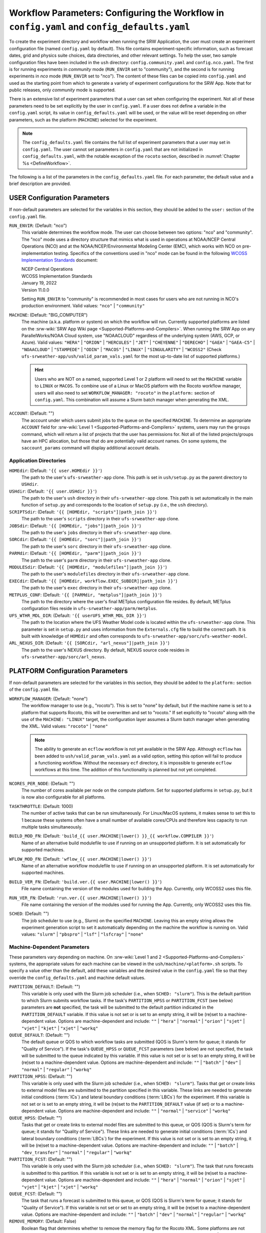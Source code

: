 .. _ConfigWorkflow:

================================================================================================
Workflow Parameters: Configuring the Workflow in ``config.yaml`` and ``config_defaults.yaml``		
================================================================================================
To create the experiment directory and workflow when running the SRW Application, the user must create an experiment configuration file (named ``config.yaml`` by default). This file contains experiment-specific information, such as forecast dates, grid and physics suite choices, data directories, and other relevant settings. To help the user, two sample configuration files have been included in the ``ush`` directory: ``config.community.yaml`` and ``config.nco.yaml``. The first is for running experiments in *community* mode (``RUN_ENVIR`` set to "community"), and the second is for running experiments in *nco* mode (``RUN_ENVIR`` set to "nco"). The content of these files can be copied into ``config.yaml`` and used as the starting point from which to generate a variety of experiment configurations for the SRW App. Note that for public releases, only *community* mode is supported. 

There is an extensive list of experiment parameters that a user can set when configuring the experiment. Not all of these parameters need to be set explicitly by the user in ``config.yaml``. If a user does not define a variable in the ``config.yaml`` script, its value in ``config_defaults.yaml`` will be used, or the value will be reset depending on other parameters, such as the platform (``MACHINE``) selected for the experiment. 

.. note::
   The ``config_defaults.yaml`` file contains the full list of experiment parameters that a user may set in ``config.yaml``. The user cannot set parameters in ``config.yaml`` that are not initialized in ``config_defaults.yaml``, with the notable exception of the ``rocoto`` section, described in :numref:`Chapter %s <DefineWorkflow>`.

The following is a list of the parameters in the ``config_defaults.yaml`` file. For each parameter, the default value and a brief description are provided. 

.. _user:

USER Configuration Parameters
=================================

If non-default parameters are selected for the variables in this section, they should be added to the ``user:`` section of the ``config.yaml`` file. 

``RUN_ENVIR``: (Default: "nco")
   This variable determines the workflow mode. The user can choose between two options: "nco" and "community". The "nco" mode uses a directory structure that mimics what is used in operations at NOAA/NCEP Central Operations (NCO) and at the NOAA/NCEP/Environmental Modeling Center (EMC), which works with NCO on pre-implementation testing. Specifics of the conventions used in "nco" mode can be found in the following `WCOSS Implementation Standards <https://www.nco.ncep.noaa.gov/idsb/implementation_standards/>`__ document:

   | NCEP Central Operations
   | WCOSS Implementation Standards
   | January 19, 2022
   | Version 11.0.0
   
   Setting ``RUN_ENVIR`` to "community" is recommended in most cases for users who are not running in NCO's production environment. Valid values: ``"nco"`` | ``"community"``

``MACHINE``: (Default: "BIG_COMPUTER")
   The machine (a.k.a. platform or system) on which the workflow will run. Currently supported platforms are listed on the :srw-wiki:`SRW App Wiki page <Supported-Platforms-and-Compilers>`. When running the SRW App on any ParallelWorks/NOAA Cloud system, use "NOAACLOUD" regardless of the underlying system (AWS, GCP, or Azure). Valid values: ``"HERA"`` | ``"ORION"`` | ``"HERCULES"`` | ``"JET"`` | ``"CHEYENNE"`` | ``"DERECHO"`` | ``"GAEA"`` | ``"GAEA-C5"`` | ``"NOAACLOUD"`` | ``"STAMPEDE"`` | ``"ODIN"`` | ``"MACOS"`` | ``"LINUX"`` | ``"SINGULARITY"`` | ``"WCOSS2"`` (Check ``ufs-srweather-app/ush/valid_param_vals.yaml`` for the most up-to-date list of supported platforms.)

   .. hint::
      Users who are NOT on a named, supported Level 1 or 2 platform will need to set the ``MACHINE`` variable to ``LINUX`` or ``MACOS``. To combine use of a Linux or MacOS platform with the Rocoto workflow manager, users will also need to set ``WORKFLOW_MANAGER: "rocoto"`` in the ``platform:`` section of ``config.yaml``. This combination will assume a Slurm batch manager when generating the XML. 

``ACCOUNT``: (Default: "")
   The account under which users submit jobs to the queue on the specified ``MACHINE``. To determine an appropriate ``ACCOUNT`` field for :srw-wiki:`Level 1 <Supported-Platforms-and-Compilers>` systems, users may run the ``groups`` command, which will return a list of projects that the user has permissions for. Not all of the listed projects/groups have an HPC allocation, but those that do are potentially valid account names. On some systems, the ``saccount_params`` command will display additional account details. 

Application Directories
--------------------------

``HOMEdir``: (Default: ``'{{ user.HOMEdir }}'``)
   The path to the user's ``ufs-srweather-app`` clone. This path is set in ``ush/setup.py`` as the parent directory to ``USHdir``. 

``USHdir``: (Default: ``'{{ user.USHdir }}'``)
   The path to the user's ``ush`` directory in their ``ufs-srweather-app`` clone. This path is set automatically in the main function of ``setup.py`` and corresponds to the location of ``setup.py`` (i.e., the ``ush`` directory).

``SCRIPTSdir``: (Default: ``'{{ [HOMEdir, "scripts"]|path_join }}'``)
   The path to the user's ``scripts`` directory in their ``ufs-srweather-app`` clone.

``JOBSdir``: (Default: ``'{{ [HOMEdir, "jobs"]|path_join }}'``)
   The path to the user's ``jobs`` directory in their ``ufs-srweather-app`` clone.

``SORCdir``: (Default: ``'{{ [HOMEdir, "sorc"]|path_join }}'``)
   The path to the user's ``sorc`` directory in their ``ufs-srweather-app`` clone.

``PARMdir``: (Default: ``'{{ [HOMEdir, "parm"]|path_join }}'``)
   The path to the user's ``parm`` directory in their ``ufs-srweather-app`` clone.

``MODULESdir``: (Default: ``'{{ [HOMEdir, "modulefiles"]|path_join }}'``)
   The path to the user's ``modulefiles`` directory in their ``ufs-srweather-app`` clone.

``EXECdir``: (Default: ``'{{ [HOMEdir, workflow.EXEC_SUBDIR]|path_join }}'``)
   The path to the user's ``exec`` directory in their ``ufs-srweather-app`` clone.

``METPLUS_CONF``: (Default: ``'{{ [PARMdir, "metplus"]|path_join }}'``)
   The path to the directory where the user's final METplus configuration file resides. By default, METplus configuration files reside in ``ufs-srweather-app/parm/metplus``. 

``UFS_WTHR_MDL_DIR``: (Default: ``'{{ userUFS_WTHR_MDL_DIR }}'``)
   The path to the location where the UFS Weather Model code is located within the ``ufs-srweather-app`` clone. This parameter is set in ``setup.py`` and uses information from the ``Externals.cfg`` file to build the correct path. It is built with knowledge of ``HOMEdir`` and often corresponds to ``ufs-srweather-app/sorc/ufs-weather-model``.

``ARL_NEXUS_DIR``: (Default: ``'{{ [SORCdir, "arl_nexus"]|path_join }}'``)
   The path to the user's NEXUS directory. By default, NEXUS source code resides in ``ufs-srweather-app/sorc/arl_nexus``.

.. _PlatformConfig:

PLATFORM Configuration Parameters
=====================================

If non-default parameters are selected for the variables in this section, they should be added to the ``platform:`` section of the ``config.yaml`` file. 

``WORKFLOW_MANAGER``: (Default: "none")
   The workflow manager to use (e.g., "rocoto"). This is set to "none" by default, but if the machine name is set to a platform that supports Rocoto, this will be overwritten and set to "rocoto." If set explicitly to "rocoto" along with the use of the ``MACHINE: "LINUX"`` target, the configuration layer assumes a Slurm batch manager when generating the XML. Valid values: ``"rocoto"`` | ``"none"``

   .. note:: 

      The ability to generate an ``ecflow`` workflow is not yet available in the SRW App. Although ``ecflow`` has been added to ``ush/valid_param_vals.yaml`` as a valid option, setting this option will fail to produce a functioning workflow. 
      Without the necessary ``ecf`` directory, it is impossible to generate ``ecflow`` workflows at this time. The addition of this functionality is planned but not yet completed. 

``NCORES_PER_NODE``: (Default: "")
   The number of cores available per node on the compute platform. Set for supported platforms in ``setup.py``, but it is now also configurable for all platforms.

``TASKTHROTTLE``: (Default: 1000)
  The number of active tasks that can be run simultaneously. For Linux/MacOS systems, it makes sense to set this to 1 because these systems often have a small number of available cores/CPUs and therefore less capacity to run multiple tasks simultaneously. 

``BUILD_MOD_FN``: (Default: ``'build_{{ user.MACHINE|lower() }}_{{ workflow.COMPILER }}'``)
   Name of an alternative build modulefile to use if running on an unsupported platform. It is set automatically for supported machines.

``WFLOW_MOD_FN``: (Default: ``'wflow_{{ user.MACHINE|lower() }}'``)
   Name of an alternative workflow modulefile to use if running on an unsupported platform. It is set automatically for supported machines.

``BUILD_VER_FN``: (Default: ``'build.ver.{{ user.MACHINE|lower() }}'``)
   File name containing the version of the modules used for building the App. Currently, only WCOSS2 uses this file.

``RUN_VER_FN``: (Default: ``'run.ver.{{ user.MACHINE|lower() }}'``)
   File name containing the version of the modules used for running the App. Currently, only WCOSS2 uses this file.

.. _sched:

``SCHED``: (Default: "")
   The job scheduler to use (e.g., Slurm) on the specified ``MACHINE``. Leaving this an empty string allows the experiment generation script to set it automatically depending on the machine the workflow is running on. Valid values: ``"slurm"`` | ``"pbspro"`` | ``"lsf"`` | ``"lsfcray"`` | ``"none"``

Machine-Dependent Parameters
-------------------------------
These parameters vary depending on machine. On :srw-wiki:`Level 1 and 2 <Supported-Platforms-and-Compilers>` systems, the appropriate values for each machine can be viewed in the ``ush/machine/<platform>.sh`` scripts. To specify a value other than the default, add these variables and the desired value in the ``config.yaml`` file so that they override the ``config_defaults.yaml`` and machine default values. 

``PARTITION_DEFAULT``: (Default: "")
   This variable is only used with the Slurm job scheduler (i.e., when ``SCHED: "slurm"``). This is the default partition to which Slurm submits workflow tasks. If the task's ``PARTITION_HPSS`` or ``PARTITION_FCST`` (see below) parameters are **not** specified, the task will be submitted to the default partition indicated in the ``PARTITION_DEFAULT`` variable. If this value is not set or is set to an empty string, it will be (re)set to a machine-dependent value. Options are machine-dependent and include: ``""`` | ``"hera"`` | ``"normal"`` | ``"orion"`` | ``"sjet"`` | ``"vjet"`` | ``"kjet"`` | ``"xjet"`` | ``"workq"``

``QUEUE_DEFAULT``: (Default: "")
   The default queue or QOS to which workflow tasks are submitted (QOS is Slurm's term for queue; it stands for "Quality of Service"). If the task's ``QUEUE_HPSS`` or ``QUEUE_FCST`` parameters (see below) are not specified, the task will be submitted to the queue indicated by this variable. If this value is not set or is set to an empty string, it will be (re)set to a machine-dependent value. Options are machine-dependent and include: ``""`` | ``"batch"`` | ``"dev"`` | ``"normal"`` | ``"regular"`` | ``"workq"``

``PARTITION_HPSS``: (Default: "")
   This variable is only used with the Slurm job scheduler (i.e., when ``SCHED: "slurm"``). Tasks that get or create links to external model files are submitted to the partition specified in this variable. These links are needed to generate initial conditions (:term:`ICs`) and lateral boundary conditions (:term:`LBCs`) for the experiment. If this variable is not set or is set to an empty string, it will be (re)set to the ``PARTITION_DEFAULT`` value (if set) or to a machine-dependent value. Options are machine-dependent and include: ``""`` | ``"normal"`` | ``"service"`` | ``"workq"``

``QUEUE_HPSS``: (Default: "")
   Tasks that get or create links to external model files are submitted to this queue, or QOS (QOS is Slurm's term for queue; it stands for "Quality of Service"). These links are needed to generate initial conditions (:term:`ICs`) and lateral boundary conditions (:term:`LBCs`) for the experiment. If this value is not set or is set to an empty string, it will be (re)set to a machine-dependent value. Options are machine-dependent and include: ``""`` | ``"batch"`` | ``"dev_transfer"`` | ``"normal"`` | ``"regular"`` | ``"workq"``

``PARTITION_FCST``: (Default: "")
   This variable is only used with the Slurm job scheduler (i.e., when ``SCHED: "slurm"``). The task that runs forecasts is submitted to this partition. If this variable is not set or is set to an empty string, it will be (re)set to a machine-dependent value. Options are machine-dependent and include: ``""`` | ``"hera"`` | ``"normal"`` | ``"orion"`` | ``"sjet"`` | ``"vjet"`` | ``"kjet"`` | ``"xjet"`` | ``"workq"``

``QUEUE_FCST``: (Default: "")
   The task that runs a forecast is submitted to this queue, or QOS (QOS is Slurm's term for queue; it stands for "Quality of Service"). If this variable is not set or set to an empty string, it will be (re)set to a machine-dependent value. Options are machine-dependent and include: ``""`` | ``"batch"`` | ``"dev"`` | ``"normal"`` | ``"regular"`` | ``"workq"``

``REMOVE_MEMORY``: (Default: False)
  Boolean flag that determines whether to remove the memory flag for the Rocoto XML. Some platforms are not configured to accept the memory flag, so it must not be included in the XML. Valid values: ``True`` | ``False``

Parameters for Running Without a Workflow Manager
-----------------------------------------------------
These settings define platform-specific run commands. Users should set run commands for platforms without a workflow manager. These values will be ignored unless ``WORKFLOW_MANAGER: "none"``.

``RUN_CMD_UTILS``: (Default: "")
   The run command for MPI-enabled pre-processing utilities (e.g., ``shave``, ``orog``, ``sfc_climo_gen``). This can be left blank for smaller domains, in which case the executables will run without :term:`MPI`. Users may need to use an ``mpirun`` or similar command for launching an MPI-enabled executable depending on their machine and MPI installation.

``RUN_CMD_FCST``: (Default: "")
   The run command for the model forecast step. 

``RUN_CMD_POST``: (Default: "")
   The run command for post-processing (via the :term:`UPP`). Can be left blank for smaller domains, in which case UPP will run without :term:`MPI`.

``RUN_CMD_PRDGEN``: (Default: "")
  The run command for the product generation job.

``RUN_CMD_SERIAL``: (Default: "")
  The run command for some serial jobs.

``RUN_CMD_AQM``: (Default: "")
  The run command for some AQM tasks.

``RUN_CMD_AQMLBC``: (Default: "")
  The run command for the ``aqm_lbcs`` task.

``SCHED_NATIVE_CMD``: (Default: "")
   Allows an extra parameter to be passed to the job scheduler (Slurm or PBSPRO) via XML Native command. 

``PRE_TASK_CMDS``: (Default: "")
   Pre-task commands such as ``ulimit`` needed by tasks. For example: ``'{ ulimit -s unlimited; ulimit -a; }'``

METplus Parameters
----------------------

:ref:`METplus <MetplusComponent>` is a scientific verification framework that spans a wide range of temporal and spatial scales. Many of the METplus parameters are described below, but additional documentation for the METplus components is available on the `METplus website <https://dtcenter.org/community-code/metplus>`__. 

.. _METParamNote:

.. note::
   Where a date field is required: 
      * ``YYYY`` refers to the 4-digit valid year
      * ``MM`` refers to the 2-digit valid month
      * ``DD`` refers to the 2-digit valid day of the month
      * ``HH`` refers to the 2-digit valid hour of the day
      * ``mm`` refers to the 2-digit valid minutes of the hour
      * ``SS`` refers to the two-digit valid seconds of the hour

``CCPA_OBS_DIR``: (Default: ``"{{ workflow.EXPTDIR }}/obs_data/ccpa/proc"``)
   User-specified location of the directory where :term:`CCPA` hourly precipitation files used by METplus are located (or, if retrieved by the workflow, where they will be placed). See comments in file ``scripts/exregional_get_verif_obs.sh`` for more details about files and directory structure, as well as important caveats about errors in the metadata and file names. 
   
   .. attention:: 
      Do not set this to the same path as other ``*_OBS_DIR`` variables; otherwise unexpected results and data loss may occur.

``NOHRSC_OBS_DIR``: (Default: ``"{{ workflow.EXPTDIR }}/obs_data/nohrsc/proc"``)
   User-specified location of top-level directory where NOHRSC 6- and 24-hour snowfall accumulation files used by METplus are located (or, if retrieved by the workflow, where they will be placed). See comments in file scripts/exregional_get_verif_obs.sh for more details about files and directory structure 
   
   .. attention:: 
      Do not set this to the same path as other ``*_OBS_DIR`` variables; otherwise unexpected results and data loss may occur. 

   .. note::
      Due to limited availability of NOHRSC observation data on NOAA :term:`HPSS` and the likelihood that snowfall accumulation verification will not be desired outside of winter cases, this verification option is currently not present in the workflow by default. In order to use it, the verification environment variable ``VX_FIELDS`` should be updated to include ``ASNOW``. This will allow the related workflow tasks to be run.

``MRMS_OBS_DIR``: (Default: ``"{{ workflow.EXPTDIR }}/obs_data/mrms/proc"``)
   User-specified location of the directory where :term:`MRMS` composite reflectivity and echo top files used by METplus are located (or, if retrieved by the workflow, where they will be placed). See comments in the ``scripts/exregional_get_verif_obs.sh`` for more details about files and directory structure. 
   
   .. attention:: 
      Do not set this to the same path as other ``*_OBS_DIR`` variables; otherwise unexpected results and data loss may occur.

``NDAS_OBS_DIR``: (Default: ``"{{ workflow.EXPTDIR }}/obs_data/ndas/proc"``)
   User-specified location of top-level directory where :term:`NDAS` prepbufr files used by METplus are located (or, if retrieved by the workflow, where they will be placed). See comments in file ``scripts/exregional_get_verif_obs.sh`` for more details about files and directory structure. 
   
   .. attention:: 
      Do not set this to the same path as other ``*_OBS_DIR`` variables; otherwise unexpected results and data loss may occur.

Other Platform-Specific Directories
--------------------------------------

``DOMAIN_PREGEN_BASEDIR``: (Default: "")
   For use in NCO mode only (``RUN_ENVIR: "nco"``). The base directory containing pregenerated grid, orography, and surface climatology files. This is an alternative for setting ``GRID_DIR``, ``OROG_DIR``, and ``SFC_CLIMO_DIR`` individually. For the pregenerated grid specified by ``PREDEF_GRID_NAME``, these "fixed" files are located in: 

   .. code-block:: console 

      ${DOMAIN_PREGEN_BASEDIR}/${PREDEF_GRID_NAME}

   The workflow scripts will create a symlink in the experiment directory that will point to a subdirectory (having the same name as the experiment grid) under this directory.

Test Directories
----------------------

These directories are used only by the ``run_WE2E_tests.py`` script, so they are not used unless the user runs a Workflow End-to-End (WE2E) test (see :numref:`Section %s <WE2E_tests>`). Their function corresponds to the same variables without the ``TEST_`` prefix. Users typically should not modify these variables. For any alterations, the logic in the ``run_WE2E_tests.py`` script would need to be adjusted accordingly.

``TEST_EXTRN_MDL_SOURCE_BASEDIR``: (Default: "")
   This parameter allows testing of user-staged files in a known location on a given platform. This path contains a limited dataset and likely will not be useful for most user experiments. 

``TEST_AQM_INPUT_BASEDIR``: (Default: "")
   The path to user-staged AQM fire emission data for WE2E testing. 

``TEST_PREGEN_BASEDIR``: (Default: "")
   Similar to ``DOMAIN_PREGEN_BASEDIR``, this variable sets the base directory containing pregenerated grid, orography, and surface climatology files for WE2E tests. This is an alternative for setting ``GRID_DIR``, ``OROG_DIR``, and ``SFC_CLIMO_DIR`` individually. 

``TEST_ALT_EXTRN_MDL_SYSBASEDIR_ICS``, ``TEST_ALT_EXTRN_MDL_SYSBASEDIR_LBCS``: (Default: "")
   These parameters are used by the testing script to test the mechanism that allows users to point to a data stream on disk. They set up a sandbox location that mimics the stream in a more controlled way and test the ability to access :term:`ICS` or :term:`LBCS`, respectively. 

``TEST_CCPA_OBS_DIR``, ``TEST_MRMS_OBS_DIR``, ``TEST_NDAS_OBS_DIR``: (Default: "")
These parameters are used by the testing script to test the mechanism that allows user to point to data streams on disk for observation data for verification tasks. They test the ability for users to set ``CCPA_OBS_DIR``, ``MRMS_OBS_DIR``, and ``NDAS_OBS_DIR`` respectively.

``TEST_VX_FCST_INPUT_BASEDIR``: (Default: "") 
   The path to user-staged forecast files for WE2E testing of verificaton using user-staged forecast files in a known location on a given platform. 

.. _SystemFixedFiles:

Fixed File Directory Parameters
----------------------------------

These parameters are associated with the fixed (i.e., static) files. On :srw-wiki:`Level 1 & 2 <Supported-Platforms-and-Compilers>` systems, fixed files are pre-staged with paths defined in the ``setup.py`` script. Because the default values are platform-dependent, they are set to a null string in ``config_defaults.yaml``. Then these null values are overwritten in ``setup.py`` with machine-specific values or with a user-specified value from ``config.yaml``.

``FIXgsm``: (Default: "")
   Path to the system directory containing the majority of fixed (i.e., time-independent) files that are needed to run the FV3-LAM model.

``FIXaer``: (Default: "")
   Path to the system directory containing :term:`MERRA2` aerosol climatology files. Only used if running with a physics suite that uses Thompson microphysics.

``FIXlut``: (Default: "")
   Path to the system directory containing the lookup tables for optics properties. Only used if running with a physics suite that uses Thompson microphysics.

``FIXorg``: (Default: "")
   Path to the system directory containing static orography data (used by the ``make_orog`` task). Can be the same as ``FIXgsm``.

``FIXsfc``: (Default: "")
   Path to the system directory containing the static surface climatology input fields, used by ``sfc_climo_gen``. These files are only used if the ``MAKE_SFC_CLIMO`` task is meant to run.

``FIXshp``: (Default: "")
   System directory containing the graphics shapefiles. On Level 1 systems, these are set within the machine files. Users on other systems will need to provide the path to the directory that contains the *Natural Earth* shapefiles.

``FIXcrtm``: (Default: "")
   Path to system directory containing CRTM fixed files. 

``FIXcrtmupp``: (Default: "")
  Path to system directory containing CRTM fixed files specifically for UPP.

``EXTRN_MDL_DATA_STORES``: (Default: "")
   A list of data stores where the scripts should look for external model data. The list is in priority order. If disk information is provided via ``USE_USER_STAGED_EXTRN_FILES`` or a known location on the platform, the disk location will be highest priority. Valid values (in priority order): ``disk`` | ``hpss`` | ``aws`` | ``nomads``. 

.. _workflow:

WORKFLOW Configuration Parameters
=====================================

If non-default parameters are selected for the variables in this section, they should be added to the ``workflow:`` section of the ``config.yaml`` file. 

``WORKFLOW_ID``: (Default: ``!nowtimestamp ''``)
   Unique ID for the workflow run that will be set in ``setup.py``.

``RELATIVE_LINK_FLAG``: (Default: "--relative")
   How to make links. The default is relative links; users may set an empty string for absolute paths in links.

.. _Cron:

Cron-Associated Parameters
------------------------------

Cron is a job scheduler accessed through the command-line on UNIX-like operating systems. It is useful for automating tasks such as the ``rocotorun`` command, which launches each workflow task in the SRW App. Cron periodically checks a cron table (aka crontab) to see if any tasks are ready to execute. If so, it runs them. 

``USE_CRON_TO_RELAUNCH``: (Default: false)
   Flag that determines whether to add a line to the user's cron table, which calls the experiment launch script every ``CRON_RELAUNCH_INTVL_MNTS`` minutes. Valid values: ``True`` | ``False``

``CRON_RELAUNCH_INTVL_MNTS``: (Default: 3)
   The interval (in minutes) between successive calls of the experiment launch script by a cron job to (re)launch the experiment (so that the workflow for the experiment kicks off where it left off). This is used only if ``USE_CRON_TO_RELAUNCH`` is set to true.

``CRONTAB_LINE``: (Default: "")
   The launch command that will appear in the crontab (e.g., ``*/3 * * * * cd <path/to/experiment/subdirectory> && ./launch_FV3LAM_wflow.sh called_from_cron="TRUE"``).

``LOAD_MODULES_RUN_TASK_FP``: (Default: ``'{{ [user.USHdir, "load_modules_run_task.sh"]|path_join }}'``)
   Path to the ``load_modules_run_task.sh`` file. 

.. _DirParams:

Directory Parameters
-----------------------

``EXPT_BASEDIR``: (Default: "")
   The full path to the base directory in which the experiment directory (``EXPT_SUBDIR``) will be created. If this is not specified or if it is set to an empty string, it will default to ``${HOMEdir}/../expt_dirs``, where ``${HOMEdir}`` contains the full path to the ``ufs-srweather-app`` directory. If set to a relative path, the provided path will be appended to the default value ``${HOMEdir}/../expt_dirs``. For example, if ``EXPT_BASEDIR=some/relative/path`` (i.e. a path that does not begin with ``/``), the value of ``EXPT_BASEDIR`` used by the workflow will be ``EXPT_BASEDIR=${HOMEdir}/../expt_dirs/some/relative/path``.

``EXPT_SUBDIR``: (Default: 'experiment')
   If ``EXPTDIR`` is not specified, ``EXPT_SUBDIR`` represents the name of the experiment directory (*not* the full path). 

``EXEC_SUBDIR``: (Default: "exec")
   The name of the subdirectory of ``ufs-srweather-app`` where executables are installed.

``EXPTDIR``: (Default: ``'{{ [workflow.EXPT_BASEDIR, workflow.EXPT_SUBDIR]|path_join }}'``)
   The full path to the experiment directory. By default, this value will point to ``"${EXPT_BASEDIR}/${EXPT_SUBDIR}"``, but the user can define it differently in the configuration file if desired. 

Pre-Processing File Separator Parameters
--------------------------------------------

``DOT_OR_USCORE``: (Default: "_")
   This variable sets the separator character(s) to use in the names of the grid, mosaic, and orography fixed files. Ideally, the same separator should be used in the names of these fixed files as in the surface climatology fixed files. Valid values: ``"_"`` | ``"."``

Set File Name Parameters
----------------------------

``EXPT_CONFIG_FN``: (Default: "config.yaml")
   Name of the user-specified configuration file for the forecast experiment.

``CONSTANTS_FN``: (Default: "constants.yaml")
   Name of the file containing definitions of various mathematical, physical, and SRW App constants.

``RGNL_GRID_NML_FN``: (Default: "regional_grid.nml")
   Name of the file containing namelist settings for the code that generates an "ESGgrid" regional grid.

``FV3_NML_FN``: (Default: "input.nml")
   Name of the forecast model's namelist file. It includes the information in ``FV3_NML_BASE_SUITE_FN`` (i.e., ``input.nml.FV3``),  ``FV3_NML_YAML_CONFIG_FN`` (i.e., ``FV3.input.yml``), and the user configuration file (i.e., ``config.yaml``).

``FV3_NML_BASE_SUITE_FN``: (Default: ``"{{ FV3_NML_FN }}.FV3"``)
   Name of the Fortran file containing the forecast model's base suite namelist (i.e., the portion of the namelist that is common to all physics suites). By default, it will be named ``input.nml.FV3``. 

``FV3_NML_YAML_CONFIG_FN``: (Default: ``"FV3.input.yml"``)
   Name of the YAML configuration file containing the forecast model's namelist settings for various physics suites.

``FV3_NML_BASE_ENS_FN``: (Default: ``"{{ FV3_NML_FN }}.base_ens"``)
   Name of the Fortran file containing the forecast model's base ensemble namelist (i.e., the original namelist file from which each of the ensemble members' namelist files is generated).

``FV3_EXEC_FN``: (Default: "ufs_model")
   Name to use for the forecast model executable. 

``DATA_TABLE_FN``: ( Default: "data_table")
   Name of the file that contains the data table read in by the forecast model. 

``DIAG_TABLE_FN``: ( Default: "diag_table")
   Prefix for the name of the file that specifies the output fields of the forecast model. 

``FIELD_TABLE_FN``: ( Default: "field_table")
   Prefix for the name of the file that specifies the :term:`tracers <tracer>` that the forecast model will read in from the :term:`IC/LBC <ICs/LBCs>` files.

.. _tmpl-fn-warning:

.. attention::

   For the file names below, the SRW App expects to read in the default value set in ``setup.py`` (e.g., ``diag_table.{CCPP_PHYS_SUITE}``), and users should **not** specify a value for these variables in their configuration file (i.e., ``config.yaml``) unless (1) the file name required by the model changes and (2) they also change the names of the corresponding files in the ``ufs-srweather-app/parm`` directory (e.g., change the names of ``diag_table`` options in ``parm`` when setting ``DIAG_TABLE_TMPL_FN``).

``DIAG_TABLE_TMPL_FN``: (Default: ``'diag_table.{{ CCPP_PHYS_SUITE }}'``)
   Name of a template file that specifies the output fields of the forecast model. The selected physics suite is appended to this file name in ``setup.py``, taking the form ``{DIAG_TABLE_TMPL_FN}.{CCPP_PHYS_SUITE}``. In general, users should not set this variable in their configuration file (see :ref:`note <tmpl-fn-warning>`).

``FIELD_TABLE_TMPL_FN``: (Default: ``'field_table.{{ CCPP_PHYS_SUITE }}'``)
   Name of a template file that specifies the :term:`tracers <tracer>` that the forecast model will read in from the :term:`IC/LBC <ICs/LBCs>` files. The selected physics suite is appended to this file name in ``setup.py``, taking the form ``{FIELD_TABLE_TMPL_FN}.{CCPP_PHYS_SUITE}``. In general, users should not set this variable in their configuration file (see :ref:`note <tmpl-fn-warning>`).

``MODEL_CONFIG_FN``: (Default: "model_configure")
   Name of a file that contains settings and configurations for the :term:`NUOPC`/:term:`ESMF` main component. In general, users should not set this variable in their configuration file (see :ref:`note <tmpl-fn-warning>`).

``NEMS_CONFIG_FN``: (Default: "nems.configure")
   Name of a file that contains information about the various :term:`NEMS` components and their run sequence. In general, users should not set this variable in their configuration file (see :ref:`note <tmpl-fn-warning>`).

``AQM_RC_FN``: (Default: "aqm.rc")
   Name of resource file for NOAA Air Quality Model (AQM). 

``AQM_RC_TMPL_FN``: (Default: "aqm.rc")
   Template file name of resource file for NOAA Air Quality Model (AQM). 

Set File Path Parameters
----------------------------

``FV3_NML_BASE_SUITE_FP``: (Default: ``'{{ [user.PARMdir, FV3_NML_BASE_SUITE_FN]|path_join }}'``)
   Path to the ``FV3_NML_BASE_SUITE_FN`` file. 

``FV3_NML_YAML_CONFIG_FP``: (Default: ``'{{ [user.PARMdir, FV3_NML_YAML_CONFIG_FN]|path_join }}'``)
   Path to the ``FV3_NML_YAML_CONFIG_FN`` file. 

``FV3_NML_BASE_ENS_FP``: (Default: ``'{{ [EXPTDIR, FV3_NML_BASE_ENS_FN]|path_join }}'``)
   Path to the ``FV3_NML_BASE_ENS_FN`` file. 

``DATA_TABLE_TMPL_FP``: (Default: ``'{{ [user.PARMdir, DATA_TABLE_FN]|path_join }}'``)
   Path to the ``DATA_TABLE_FN`` file. 

``DIAG_TABLE_TMPL_FP``: (Default: ``'{{ [user.PARMdir, DIAG_TABLE_TMPL_FN]|path_join }}'``)
   Path to the ``DIAG_TABLE_TMPL_FN`` file. 

``FIELD_TABLE_TMPL_FP``: (Default: ``'{{ [user.PARMdir, FIELD_TABLE_TMPL_FN]|path_join }}'``)
   Path to the ``FIELD_TABLE_TMPL_FN`` file. 

``MODEL_CONFIG_TMPL_FP``: (Default: ``'{{ [user.PARMdir, MODEL_CONFIG_FN]|path_join }}'``) 
   Path to the ``MODEL_CONFIG_FN`` file.

``NEMS_CONFIG_TMPL_FP``: (Default: ``'{{ [user.PARMdir, NEMS_CONFIG_FN]|path_join }}'``) 
   Path to the ``NEMS_CONFIG_FN`` file. 

``AQM_RC_TMPL_FP``: (Default: ``'{{ [user.PARMdir, AQM_RC_TMPL_FN]|path_join }}'``) 
   Path to the ``AQM_RC_TMPL_FN`` file. 


*Experiment Directory* Files and Paths
------------------------------------------

This section contains files and paths to files that are staged in the experiment directory at configuration time. 

``DATA_TABLE_FP``: (Default: ``'{{ [EXPTDIR, DATA_TABLE_FN]|path_join }}'``)
   Path to the data table in the experiment directory. 

``FIELD_TABLE_FP``: (Default: ``'{{ [EXPTDIR, FIELD_TABLE_FN]|path_join }}'``)
   Path to the field table in the experiment directory. (The field table specifies tracers that the forecast model reads in.)

``NEMS_CONFIG_FP``: (Default: ``'{{ [EXPTDIR, NEMS_CONFIG_FN]|path_join }}'``)
   Path to the ``NEMS_CONFIG_FN`` file in the experiment directory. 

``FV3_NML_FP``: (Default: ``'{{ [EXPTDIR, FV3_NML_FN]|path_join }}'``)
   Path to the ``FV3_NML_FN`` file in the experiment directory.

``FV3_NML_STOCH_FP``: (Default: ``'{{ [EXPTDIR, [FV3_NML_FN, "_stoch"]|join ]|path_join }}'``)
   Path to a namelist file that includes stochastic physics namelist parameters. 

``FCST_MODEL``: (Default: "ufs-weather-model")
   Name of forecast model. Valid values: ``"ufs-weather-model"`` | ``"fv3gfs_aqm"``

``WFLOW_XML_FN``: (Default: "FV3LAM_wflow.xml")
   Name of the Rocoto workflow XML file that the experiment generation script creates. This file defines the workflow for the experiment.

``GLOBAL_VAR_DEFNS_FN``: (Default: "var_defns.sh")
   Name of the file (a shell script) containing definitions of the primary and secondary experiment variables (parameters). This file is sourced by many scripts (e.g., the J-job scripts corresponding to each workflow task) in order to make all the experiment variables available in those scripts. The primary variables are defined in the default configuration file (``config_defaults.yaml``) and in the user configuration file (``config.yaml``). The secondary experiment variables are generated by the experiment generation script. 

``ROCOTO_YAML_FN``: (Default: "rocoto_defns.yaml")
   Name of the YAML file containing the YAML workflow definition from which the Rocoto XML file is created.

``EXTRN_MDL_VAR_DEFNS_FN``: (Default: "extrn_mdl_var_defns")
   Name of the file (a shell script) containing the definitions of variables associated with the external model from which :term:`ICs` or :term:`LBCs` are generated. This file is created by the ``GET_EXTRN_*`` task because the values of the variables it contains are not known before this task runs. The file is then sourced by the ``MAKE_ICS`` and ``MAKE_LBCS`` tasks.

``WFLOW_LAUNCH_SCRIPT_FN``: (Default: "launch_FV3LAM_wflow.sh")
   Name of the script that can be used to (re)launch the experiment's Rocoto workflow.

``WFLOW_LAUNCH_LOG_FN``: (Default: "log.launch_FV3LAM_wflow")
   Name of the log file that contains the output from successive calls to the workflow launch script (``WFLOW_LAUNCH_SCRIPT_FN``).

``GLOBAL_VAR_DEFNS_FP``: (Default: ``'{{ [EXPTDIR, GLOBAL_VAR_DEFNS_FN] |path_join }}'``) 
   Path to the global variable definition file (``GLOBAL_VAR_DEFNS_FN``) in the experiment directory. 

``ROCOTO_YAML_FP``: (Default: ``'{{ [EXPTDIR, ROCOTO_YAML_FN] |path_join }}'``)
   Path to the Rocoto YAML configuration file (``ROCOTO_YAML_FN``) in the experiment directory. 

``WFLOW_LAUNCH_SCRIPT_FP``: (Default: ``'{{ [user.USHdir, WFLOW_LAUNCH_SCRIPT_FN] |path_join }}'``) 
   Path to the workflow launch script (``WFLOW_LAUNCH_SCRIPT_FN``) in the experiment directory. 

``WFLOW_LAUNCH_LOG_FP``: (Default: ``'{{ [EXPTDIR, WFLOW_LAUNCH_LOG_FN] |path_join }}'``) 
   Path to the log file (``WFLOW_LAUNCH_LOG_FN``) in the experiment directory that contains output from successive calls to the workflow launch script. 

Experiment Fix File Paths
---------------------------

These parameters are associated with the fixed (i.e., static) files. Unlike the file path parameters in :numref:`Section %s <SystemFixedFiles>`, which pertain to the locations of system data, the parameters in this section indicate fix file paths within the experiment directory (``$EXPTDIR``).  

``FIXdir``: (Default: ``'{{ EXPTDIR }}'``)
   Location where fix files will be stored for a given experiment.

``FIXam``: (Default: ``'{{ [FIXdir, "fix_am"]|path_join }}'``)
   Directory containing the fixed files (or symlinks to fixed files) for various fields on global grids (which are usually much coarser than the native FV3-LAM grid).

``FIXclim``: (Default: ``'{{ [FIXdir, "fix_clim"]|path_join }}'``)
   Directory containing the MERRA2 aerosol climatology data file and lookup tables for optics properties.

``FIXlam``: (Default: ``'{{ [FIXdir, "fix_lam"]|path_join }}'``)
   Directory containing the fixed files (or symlinks to fixed files) for the grid, orography, and surface climatology on the native FV3-LAM grid.

``THOMPSON_MP_CLIMO_FN``: (Default: "Thompson_MP_MONTHLY_CLIMO.nc")
   Name of file that contains aerosol climatology data. It can be used to generate approximate versions of the aerosol fields needed by Thompson microphysics. This file will be used to generate such approximate aerosol fields in the :term:`ICs` and :term:`LBCs` if Thompson MP is included in the physics suite and if the external model for ICs or LBCs does not already provide these fields.
   
``THOMPSON_MP_CLIMO_FP``: (Default: ``'{{ [FIXam, THOMPSON_MP_CLIMO_FN]|path_join }}'``)
   Path to the file that contains aerosol climatology data (i.e., path to ``THOMPSON_MP_CLIMO_FN``). 

.. _CCPP_Params:

CCPP Parameter
-----------------

``CCPP_PHYS_SUITE``: (Default: "FV3_GFS_v16")
   This parameter indicates which :term:`CCPP` (Common Community Physics Package) physics suite to use for the forecast(s). The choice of physics suite determines the forecast model's namelist file, the diagnostics table file, the field table file, and the XML physics suite definition file, which are staged in the experiment directory or the :term:`cycle` directories under it. 

   .. note:: 
      For information on *stochastic physics* parameters, see :numref:`Section %s <stochastic-physics>`.
   
   **Current supported settings for the CCPP parameter are:** 

   | ``"FV3_GFS_v16"`` 
   | ``"FV3_RRFS_v1beta"`` 
   | ``"FV3_HRRR"``
   | ``"FV3_WoFS_v0"``
   | ``"FV3_RAP"``

   Other valid values can be found in the ``ush/valid_param_vals.yaml`` `file <https://github.com/ufs-community/ufs-srweather-app/blob/release/public-v2.2.0/ush/valid_param_vals.yaml>`__, but users cannot expect full support for these schemes.

``CCPP_PHYS_SUITE_FN``: (Default: ``'suite_{{ CCPP_PHYS_SUITE }}.xml'``)
   The name of the suite definition file (SDF) used for the experiment. 

``CCPP_PHYS_SUITE_IN_CCPP_FP``: (Default: ``'{{ [user.UFS_WTHR_MDL_DIR, "FV3", "ccpp", "suites", CCPP_PHYS_SUITE_FN] |path_join }}'``)
   The full path to the suite definition file (SDF) in the forecast model's directory structure (e.g., ``/path/to/ufs-srweather-app/sorc/ufs-weather-model/FV3/ccpp/suites/$CCPP_PHYS_SUITE_FN``). 

``CCPP_PHYS_SUITE_FP``: (Default: ``'{{ [workflow.EXPTDIR, CCPP_PHYS_SUITE_FN]|path_join }}'``)
   The full path to the suite definition file (SDF) in the experiment directory. 

``CCPP_PHYS_DIR``: (Default: ``'{{ [user.UFS_WTHR_MDL_DIR, "FV3", "ccpp", "physics", "physics"] |path_join }}'``)
   The directory containing the CCPP physics source code. This is needed to link table(s) contained in that repository. 

Field Dictionary Parameters
------------------------------

``FIELD_DICT_FN``: (Default: "fd_nems.yaml")
   The name of the field dictionary file. This file is a community-based dictionary for shared coupling fields and is automatically generated by the :term:`NUOPC` Layer. 

``FIELD_DICT_IN_UWM_FP``: (Default: ``'{{ [user.UFS_WTHR_MDL_DIR, "tests", "parm", FIELD_DICT_FN]|path_join }}'``)
   The full path to ``FIELD_DICT_FN`` within the forecast model's directory structure (e.g., ``/path/to/ufs-srweather-app/sorc/ufs-weather-model/tests/parm/$FIELD_DICT_FN``).

``FIELD_DICT_FP``: (Default: ``'{{ [workflow.EXPTDIR, FIELD_DICT_FN]|path_join }}'``)
   The full path to ``FIELD_DICT_FN`` in the experiment directory.

.. _GridGen:

Grid Generation Parameters
------------------------------

``GRID_GEN_METHOD``: (Default: "")
   This variable specifies which method to use to generate a regional grid in the horizontal plane. The values that it can take on are:

   * ``"ESGgrid"``: The "ESGgrid" method will generate a regional version of the Extended Schmidt Gnomonic (ESG) grid using the map projection developed by Jim Purser of EMC (:cite:t:`Purser_2020`). "ESGgrid" is the preferred grid option. More information on the ESG grid is available at :srw-wiki:`Purser_UIFCW_2023.pdf`.

   * ``"GFDLgrid"``: The "GFDLgrid" method first generates a "parent" global cubed-sphere grid. Then a portion from tile 6 of the global grid is used as the regional grid. This regional grid is referred to in the grid generation scripts as "tile 7," even though it does not correspond to a complete tile. The forecast is run only on the regional grid (i.e., on tile 7, not on tiles 1 through 6). Note that the "GFDLgrid" method is the legacy grid generation method. It is not supported in *all* predefined domains. 

.. attention::

   If the experiment uses a **predefined grid** (i.e., if ``PREDEF_GRID_NAME`` is set to the name of a valid predefined grid), then ``GRID_GEN_METHOD`` will be reset to the value of ``GRID_GEN_METHOD`` for that grid. This will happen regardless of whether ``GRID_GEN_METHOD`` is assigned a value in the experiment configuration file; any value assigned will be overwritten.

.. note::

   If the experiment uses a **user-defined grid** (i.e., if ``PREDEF_GRID_NAME`` is set to a null string), then ``GRID_GEN_METHOD`` must be set in the experiment configuration file. Otherwise, the experiment generation will fail because the generation scripts check to ensure that the grid name is set to a non-empty string before creating the experiment directory.

.. _PredefGrid:

Predefined Grid Parameters
------------------------------

``PREDEF_GRID_NAME``: (Default: "")
   This parameter indicates which (if any) predefined regional grid to use for the experiment. Setting ``PREDEF_GRID_NAME`` provides a convenient method of specifying a commonly used set of grid-dependent parameters. The predefined grid settings can be viewed in the script ``ush/set_predef_grid_params.yaml``. 
   
   **Currently supported options:**
   
   | ``"RRFS_CONUS_25km"``
   | ``"RRFS_CONUS_13km"``
   | ``"RRFS_CONUS_3km"``
   | ``"SUBCONUS_Ind_3km"``
   | ``"RRFS_NA_13km"``
   
   **Other valid values include:**

   | ``"AQM_NA_13km"``
   | ``"CONUS_25km_GFDLgrid"`` 
   | ``"CONUS_3km_GFDLgrid"``
   | ``"GSD_HRRR_25km"``
   | ``"RRFS_AK_13km"``
   | ``"RRFS_AK_3km"`` 
   | ``"RRFS_CONUScompact_25km"``
   | ``"RRFS_CONUScompact_13km"``
   | ``"RRFS_CONUScompact_3km"``
   | ``"RRFS_NA_3km"``
   | ``"WoFS_3km"``

.. note::

   * If ``PREDEF_GRID_NAME`` is set to a valid predefined grid name, the grid generation method, the (native) grid parameters, and the write component grid parameters are set to predefined values for the specified grid, overwriting any settings of these parameters in the user-specified experiment configuration file (``config.yaml``). In addition, if the time step ``DT_ATMOS`` and the computational parameters (``LAYOUT_X``, ``LAYOUT_Y``, and ``BLOCKSIZE``) are not specified in that configuration file, they are also set to predefined values for the specified grid.

   * If ``PREDEF_GRID_NAME`` is set to an empty string, it implies that the user will provide the native grid parameters in the user-specified experiment configuration file (``config.yaml``).  In this case, the grid generation method, the native grid parameters, the write component grid parameters, the main time step (``DT_ATMOS``), and the computational parameters (``LAYOUT_X``, ``LAYOUT_Y``, and ``BLOCKSIZE``) must be set in the configuration file. Otherwise, the values of the parameters in the default experiment configuration file (``config_defaults.yaml``) will be used.

Forecast Parameters
----------------------
``DATE_FIRST_CYCL``: (Default: "YYYYMMDDHH")
   Starting cycle date of the first forecast in the set of forecasts to run. Format is "YYYYMMDDHH".

``DATE_LAST_CYCL``: (Default: "YYYYMMDDHH")
   Starting cycle date of the last forecast in the set of forecasts to run. Format is "YYYYMMDDHH".

``INCR_CYCL_FREQ``: (Default: 24)
   Increment in hours for Rocoto cycle frequency. The default is 24, which means cycl_freq=24:00:00.

``FCST_LEN_HRS``: (Default: 24)
   The length of each forecast in integer hours. (Or the short forecast length when there are different lengths.)

``LONG_FCST_LEN_HRS``: (Default: ``'{% if FCST_LEN_HRS < 0 %}{{ FCST_LEN_CYCL|max }}{% else %}{{ FCST_LEN_HRS }}{% endif %}'``)
   The length of the longer forecast in integer hours in a system that varies the length of the forecast by time of day. There is no need for the user to update this value directly, as it is derived from ``FCST_LEN_CYCL`` when ``FCST_LEN_HRS=-1``.

.. note::

   Shorter forecasts are often used to save resources. However, users may wish to gain insight further into the future. In such cases, users can periodically run a longer forecast. For example, in an experiment, a researcher might run 18-hour forecasts for most forecast hours but run a longer 48-hour forecast at "synoptic times" (e.g., 0, 6, 12, 18 UTC). This is particularly common with resource-intensive :term:`DA <data assimilation>` systems that cycle frequently. 

``FCST_LEN_CYCL``: (Default: ``- '{{ FCST_LEN_HRS }}'``)
   The length of forecast for each cycle in a given day (in integer hours). This is valid only when ``FCST_LEN_HRS = -1``. This pattern recurs for all cycle dates. Must have the same number of entries as cycles per day (as defined by 24/``INCR_CYCL_FREQ``), or if less than one day the entries must include the length of each cycle to be run. By default, it is set to a 1-item list containing the standard fcst length. 

.. hint::
   The interaction of ``FCST_LEN_HRS``, ``LONG_FCST_LEN_HRS``, and ``FCST_LEN_CYCL`` can be confusing. As an example, take an experiment with cycling every three hours, a short forecast length of 18 hours, and a long forecast length of 48 hours. The long forecasts are run at 0 and 12 UTC. Users would put the following entry in their configuration file: 

      .. code-block:: console

         FCST_LEN_HRS: -1
         FCST_LEN_CYCL: 
           - 48
           - 18
           - 18 
           - 18 
           - 48
           - 18
           - 18
           - 18

   By setting ``FCST_LEN_HRS: -1``, the experiment will derive the values of ``FCST_LEN_HRS`` (18) and ``LONG_FCST_LEN_HRS`` (48) for each cycle date. 

.. _preexisting-dirs:

Pre-Existing Directory Parameter
------------------------------------
``PREEXISTING_DIR_METHOD``: (Default: "quit")
   This variable determines how to deal with pre-existing directories (resulting from previous calls to the experiment generation script using the same experiment name [``EXPT_SUBDIR``] as the current experiment). This variable must be set to one of four valid values: ``"delete"``, ``"rename"``, ``"reuse"``, or ``"quit"``.  The behavior for each of these values is as follows:

   * **"delete":** The preexisting directory is deleted and a new directory (having the same name as the original preexisting directory) is created.

   * **"rename":** The preexisting directory is renamed and a new directory (having the same name as the original pre-existing directory) is created. The new name of the preexisting directory consists of its original name and the suffix "_old###", where ``###`` is a 3-digit integer chosen to make the new name unique.

   * **"reuse":** This method will keep the preexisting directory intact. However, when the preexisting directory is ``$EXPDIR``, this method will save all old files to a subdirectory ``oldxxx/`` and then populate new files into the ``$EXPDIR`` directory. This is useful to keep ongoing runs uninterrupted; rocotoco ``*db`` files and previous cycles will stay and hence there is no need to manually copy or move ``*db`` files and previous cycles back, and there is no need to manually restart related rocoto tasks failed during the workflow generation process. This method may be best suited for incremental system reuses.

   * **"quit":** The preexisting directory is left unchanged, but execution of the currently running script is terminated. In this case, the preexisting directory must be dealt with manually before rerunning the script.

Detailed Output Messages
--------------------------
These variables are flags that indicate whether to print more detailed messages.

``VERBOSE``: (Default: true)
   Flag that determines whether the experiment generation and workflow task scripts print out extra informational messages. Valid values: ``True`` | ``False``

``DEBUG``: (Default: false)
   Flag that determines whether to print out very detailed debugging messages.  Note that if DEBUG is set to true, then VERBOSE will also be reset to true if it isn't already. Valid values: ``True`` | ``False``

Other
--------

``COMPILER``: (Default: "intel")
   Type of compiler invoked during the build step. Currently, this must be set manually; it is not inherited from the build system in the ``ufs-srweather-app`` directory. Valid values: ``"intel"`` | ``"gnu"``

``SYMLINK_FIX_FILES``: (Default: true)
   Flag that indicates whether to symlink fix files to the experiment directory (if true) or copy them (if false). Valid values: ``True`` | ``False``

``DO_REAL_TIME``: (Default: false)
   Switch for real-time run. Valid values: ``True`` | ``False``

``COLDSTART``: (Default: true)
   Flag for turning on/off cold start for the first cycle. Valid values: ``True`` | ``False``

``WARMSTART_CYCLE_DIR``: (Default: "/path/to/warm/start/cycle/dir")
   Path to the cycle directory where RESTART subdirectory is located for warm start. 

.. _NCOModeParms:

NCO-Specific Variables
=========================

A standard set of environment variables has been established for *nco* mode to simplify the production workflow and improve the troubleshooting process for operational and preoperational models. These variables are only used in *nco* mode (i.e., when ``RUN_ENVIR: "nco"``). When non-default parameters are selected for the variables in this section, they should be added to the ``nco:`` section of the ``config.yaml`` file. 

.. note::
   Only *community* mode is fully supported for releases. *nco* mode is used by those at the Environmental Modeling Center (EMC) and Global Systems Laboratory (GSL) who are working on pre-implementation operational testing. Other users should run the SRW App in *community* mode. 

``envir_default, NET_default, model_ver_default, RUN_default``:
   Standard environment variables defined in the NCEP Central Operations WCOSS Implementation Standards document. These variables are used in forming the path to various directories containing input, output, and workflow files. The variables are defined in the `WCOSS Implementation Standards <https://www.nco.ncep.noaa.gov/idsb/implementation_standards/ImplementationStandards.v11.0.0.pdf>`__ document (pp. 4-5) as follows: 

   ``envir_default``: (Default: "para")
      Set to "test" during the initial testing phase, "para" when running in parallel (on a schedule), and "prod" in production. 

   ``NET_default``: (Default: "srw")
      Model name (first level of ``com`` directory structure)

   ``model_ver_default``: (Default: "v1.0.0")
      Version number of package in three digits (second level of ``com`` directory)

   ``RUN_default``: (Default: "srw")
      Name of model run (third level of ``com`` directory structure). In general, same as ``${NET_default}``.

``OPSROOT_default``: (Default: ``'{{ workflow.EXPT_BASEDIR }}/../nco_dirs'``)
  The operations root directory in *nco* mode.

``COMROOT_default``: (Default: ``'{{ OPSROOT_default }}/com'``)
   The ``com`` root directory for input/output data that is located on the current system (typically ``$OPSROOT_default/com``). 

``DATAROOT_default``: (Default: ``'{{OPSROOT_default }}/tmp'``)
   Directory containing the (temporary) working directory for running jobs; typically named ``$OPSROOT_default/tmp`` in production. 

``DCOMROOT_default``: (Default: ``'{{OPSROOT_default }}/dcom'``)
   ``dcom`` root directory, typically ``$OPSROOT_default/dcom``. This directory contains input/incoming data that is retrieved from outside WCOSS.

``LOGBASEDIR_default``: (Default: ``'{% if user.RUN_ENVIR == "nco" %}{{ [OPSROOT_default, "output"]|path_join }}{% else %}{{ [workflow.EXPTDIR, "log"]|path_join }}{% endif %}'``)
   Directory in which the log files from the workflow tasks will be placed.

``COMIN_BASEDIR``: (Default: ``'{{ COMROOT_default }}/{{ NET_default }}/{{ model_ver_default }}'``)
   ``com`` directory for current model's input data, typically ``$COMROOT/$NET/$model_ver/$RUN.$PDY``.

``COMOUT_BASEDIR``: (Default: ``'{{ COMROOT_default }}/{{ NET_default }}/{{ model_ver_default }}'``)
   ``com`` directory for current model's output data, typically ``$COMROOT/$NET/$model_ver/$RUN.$PDY``.

``DBNROOT_default``: (Default: "")
   Root directory for the data-alerting utilities.
   
``SENDECF_default``: (Default: false)
   Boolean variable used to control ``ecflow_client`` child commands.

``SENDDBN_default``: (Default: false)
   Boolean variable used to control sending products off WCOSS2.

``SENDDBN_NTC_default``: (Default: false)
   Boolean variable used to control sending products with WMO headers off WCOSS2.

``SENDCOM_default``: (Default: false)
   Boolean variable to control data copies to ``$COMOUT``.

``SENDWEB_default``: (Default: false)
   Boolean variable used to control sending products to a web server, often ``ncorzdm``.

``KEEPDATA_default``: (Default: true)
   Boolean variable used to specify whether or not the working directory should be kept upon successful job completion.

``MAILTO_default``: (Default: "")
   List of email addresses to send email to.

``MAILCC_default``: (Default: "")
   List of email addresses to CC on email.

.. _make-grid:

MAKE_GRID Configuration Parameters
======================================

Non-default parameters for the ``make_grid`` task are set in the ``task_make_grid:`` section of the ``config.yaml`` file. 

Basic Task Parameters
--------------------------

For each workflow task, certain parameter values must be passed to the job scheduler (e.g., Slurm), which submits a job for the task. Typically, users do not need to adjust the default values. 

   ``GRID_DIR``: (Default: ``'{{ [workflow.EXPTDIR, "grid"]|path_join if rocoto.tasks.get("task_make_grid") else "" }}'``)
      The directory containing pre-generated grid files when the ``MAKE_GRID`` task is not meant to run.

.. _ESGgrid:

ESGgrid Settings
-------------------

The following parameters must be set if using the "ESGgrid" method to generate a regional grid (i.e., when ``GRID_GEN_METHOD: "ESGgrid"``, see :numref:`Section %s <GridGen>`). If a different ``GRID_GEN_METHOD`` is used, these parameters will be ignored. When using a predefined grid with ``GRID_GEN_METHOD: "ESGgrid"``, the values in this section will be set automatically to the assigned values for that grid.

``ESGgrid_LON_CTR``: (Default: "")
   The longitude of the center of the grid (in degrees).

``ESGgrid_LAT_CTR``: (Default: "")
   The latitude of the center of the grid (in degrees).

``ESGgrid_DELX``: (Default: "")
   The cell size in the zonal direction of the regional grid (in meters).

``ESGgrid_DELY``: (Default: "")
   The cell size in the meridional direction of the regional grid (in meters).

``ESGgrid_NX``: (Default: "")
   The number of cells in the zonal direction on the regional grid.

``ESGgrid_NY``: (Default: "")
   The number of cells in the meridional direction on the regional grid.

``ESGgrid_WIDE_HALO_WIDTH``: (Default: "")
   The width (in number of grid cells) of the :term:`halo` to add around the regional grid before shaving the halo down to the width(s) expected by the forecast model. The user need not specify this variable since it is set automatically in ``set_gridparams_ESGgrid.py``.

.. _WideHalo:

.. note::
   A :term:`halo` is the strip of cells surrounding the regional grid; the halo is used to feed in the lateral boundary conditions to the grid. The forecast model requires **grid** files containing 3-cell- and 4-cell-wide halos and **orography** files with 0-cell- and 3-cell-wide halos. In order to generate grid and orography files with appropriately-sized halos, the grid and orography tasks create preliminary files with halos around the regional domain of width ``ESGgrid_WIDE_HALO_WIDTH`` cells. The files are then read in and "shaved" down to obtain grid files with 3-cell-wide and 4-cell-wide halos and orography files with 0-cell-wide and 3-cell-wide halos. The original halo that gets shaved down is referred to as the "wide" halo because it is wider than the 0-cell-wide, 3-cell-wide, and 4-cell-wide halos that users eventually end up with. Note that the grid and orography files with the wide halo are only needed as intermediates in generating the files with 0-cell-, 3-cell-, and 4-cell-wide halos; they are not needed by the forecast model.

``ESGgrid_PAZI``: (Default: "")
   The rotational parameter for the "ESGgrid" (in degrees).

GFDLgrid Settings
---------------------

The following parameters must be set if using the "GFDLgrid" method to generate a regional grid (i.e., when ``GRID_GEN_METHOD: "GFDLgrid"``, see :numref:`Section %s <GridGen>`). If a different ``GRID_GEN_METHOD`` is used, these parameters will be ignored. When using a predefined grid with ``GRID_GEN_METHOD: "GFDLgrid"``, the values in this section will be set automatically to the assigned values for that grid. 

Note that the regional grid is defined with respect to a "parent" global cubed-sphere grid. Thus, all the parameters for a global cubed-sphere grid must be specified even though the model equations are integrated only on the regional grid. Tile 6 has arbitrarily been chosen as the tile to use to orient the global parent grid on the sphere (Earth). For convenience, the regional grid is denoted as "tile 7" even though it is embedded within tile 6 (i.e., it doesn't extend beyond the boundary of tile 6). Its exact location within tile 6 is determined by specifying the starting and ending i- and j-indices of the regional grid on tile 6, where ``i`` is the grid index in the x direction and ``j`` is the grid index in the y direction. All of this information is set in the variables below. 

``GFDLgrid_LON_T6_CTR``: (Default: "")
   Longitude of the center of tile 6 (in degrees).

``GFDLgrid_LAT_T6_CTR``: (Default: "")
   Latitude of the center of tile 6 (in degrees).

``GFDLgrid_NUM_CELLS``: (Default: "")
   Number of grid cells in either of the two horizontal directions (x and y) on each of the six tiles of the parent global cubed-sphere grid. Valid values: ``48`` | ``96`` | ``192`` | ``384`` | ``768`` | ``1152`` | ``3072``

   To give an idea of what these values translate to in terms of grid cell size in kilometers, we list below the approximate grid cell size on a uniform global grid having the specified value of ``GFDLgrid_NUM_CELLS``, where by "uniform" we mean with Schmidt stretch factor ``GFDLgrid_STRETCH_FAC: "1"`` (although in regional applications ``GFDLgrid_STRETCH_FAC`` will typically be set to a value greater than ``"1"`` to obtain a smaller grid size on tile 6):

         +---------------------+--------------------+
         | GFDLgrid_NUM_CELLS  | Typical Cell Size  |
         +=====================+====================+
         |  48                 |     200 km         |
         +---------------------+--------------------+
         |  96                 |     100 km         |
         +---------------------+--------------------+
         | 192                 |      50 km         |
         +---------------------+--------------------+
         | 384                 |      25 km         |
         +---------------------+--------------------+
         | 768                 |      13 km         |
         +---------------------+--------------------+
         | 1152                |      8.5 km        |
         +---------------------+--------------------+
         | 3072                |      3.2 km        |
         +---------------------+--------------------+

      Note that these are only typical cell sizes. The actual cell size on the global grid tiles varies somewhat as we move across a tile and is also dependent on ``GFDLgrid_STRETCH_FAC``, which modifies the shape and size of the tile.

``GFDLgrid_STRETCH_FAC``: (Default: "")
   Stretching factor used in the Schmidt transformation applied to the parent cubed-sphere grid. Setting the Schmidt stretching factor to a value greater than 1 shrinks tile 6, while setting it to a value less than 1 (but still greater than 0) expands it. The remaining 5 tiles change shape as necessary to maintain global coverage of the grid.

``GFDLgrid_REFINE_RATIO``: (Default: "")
   Cell refinement ratio for the regional grid. It refers to the number of cells in either the x or y direction on the regional grid (tile 7) that abut one cell on its parent tile (tile 6).

``GFDLgrid_ISTART_OF_RGNL_DOM_ON_T6G``: (Default: "")
   i-index on tile 6 at which the regional grid (tile 7) starts.

``GFDLgrid_IEND_OF_RGNL_DOM_ON_T6G``: (Default: "")
   i-index on tile 6 at which the regional grid (tile 7) ends.

``GFDLgrid_JSTART_OF_RGNL_DOM_ON_T6G``: (Default: "")
   j-index on tile 6 at which the regional grid (tile 7) starts.

``GFDLgrid_JEND_OF_RGNL_DOM_ON_T6G``: (Default: "")
   j-index on tile 6 at which the regional grid (tile 7) ends.

``GFDLgrid_USE_NUM_CELLS_IN_FILENAMES``: (Default: "")
   Flag that determines the file naming convention to use for grid, orography, and surface climatology files (or, if using pregenerated files, the naming convention that was used to name these files). These files usually start with the string ``"C${RES}_"``, where ``RES`` is an integer. In the global forecast model, ``RES`` is the number of points in each of the two horizontal directions (x and y) on each tile of the global grid (defined here as ``GFDLgrid_NUM_CELLS``). If this flag is set to true, ``RES`` will be set to ``GFDLgrid_NUM_CELLS`` just as in the global forecast model. If it is set to false, we calculate (in the grid generation task) an "equivalent global uniform cubed-sphere resolution" --- call it ``RES_EQUIV`` --- and then set ``RES`` equal to it. ``RES_EQUIV`` is the number of grid points in each of the x and y directions on each tile that a global UNIFORM (i.e., stretch factor of 1) cubed-sphere grid would need to have in order to have the same average grid size as the regional grid. This is a more useful indicator of the grid size because it takes into account the effects of ``GFDLgrid_NUM_CELLS``, ``GFDLgrid_STRETCH_FAC``, and ``GFDLgrid_REFINE_RATIO`` in determining the regional grid's typical grid size, whereas simply setting ``RES`` to ``GFDLgrid_NUM_CELLS`` doesn't take into account the effects of ``GFDLgrid_STRETCH_FAC`` and ``GFDLgrid_REFINE_RATIO`` on the regional grid's resolution. Nevertheless, some users still prefer to use ``GFDLgrid_NUM_CELLS`` in the file names, so we allow for that here by setting this flag to true.

.. _make-orog:
 
MAKE_OROG Configuration Parameters
=====================================

Non-default parameters for the ``make_orog`` task are set in the ``task_make_orog:`` section of the ``config.yaml`` file. 

``KMP_AFFINITY_MAKE_OROG``: (Default: "disabled")
   Intel Thread Affinity Interface for the ``make_orog`` task. See :ref:`this note <thread-affinity>` for more information on thread affinity. Settings for the ``make_orog`` task are disabled because this task does not use parallelized code.

``OMP_NUM_THREADS_MAKE_OROG``: (Default: 6)
   The number of OpenMP threads to use for parallel regions.

``OMP_STACKSIZE_MAKE_OROG``: (Default: "2048m")
   Controls the size of the stack for threads created by the OpenMP implementation.

``OROG_DIR``: (Default: ``'{{ [workflow.EXPTDIR, "orog"]|path_join if rocoto.tasks.get("task_make_orog") else "" }}'``)
   The directory containing pre-generated orography files to use when the ``MAKE_OROG`` task is not meant to run.

.. _make-sfc-climo:

MAKE_SFC_CLIMO Configuration Parameters
===========================================

Non-default parameters for the ``make_sfc_climo`` task are set in the ``task_make_sfc_climo:`` section of the ``config.yaml`` file. 

``KMP_AFFINITY_MAKE_SFC_CLIMO``: (Default: "scatter")
   Intel Thread Affinity Interface for the ``make_sfc_climo`` task. See :ref:`this note <thread-affinity>` for more information on thread affinity.

``OMP_NUM_THREADS_MAKE_SFC_CLIMO``: (Default: 1)
   The number of OpenMP threads to use for parallel regions.

``OMP_STACKSIZE_MAKE_SFC_CLIMO``: (Default: "1024m")
   Controls the size of the stack for threads created by the OpenMP implementation.

``SFC_CLIMO_DIR``: (Default: ``'{{ [workflow.EXPTDIR, "sfc_climo"]|path_join if rocoto.tasks.get("task_make_sfc_climo") else "" }}'``)
   The directory containing pre-generated surface climatology files to use when the ``MAKE_SFC_CLIMO`` task is not meant to run.

.. _task_get_extrn_ics:

GET_EXTRN_ICS Configuration Parameters
=========================================

Non-default parameters for the ``get_extrn_ics`` task are set in the ``task_get_extrn_ics:`` section of the ``config.yaml`` file. 

.. _basic-get-extrn-ics:

Basic Task Parameters
---------------------------------

For each workflow task, certain parameter values must be passed to the job scheduler (e.g., Slurm), which submits a job for the task. 

``EXTRN_MDL_NAME_ICS``: (Default: "FV3GFS")
   The name of the external model that will provide fields from which initial condition (IC) files, surface files, and 0-th hour boundary condition files will be generated for input into the forecast model. Valid values: ``"GSMGFS"`` | ``"FV3GFS"`` | ``"GEFS"`` | ``"GDAS"`` | ``"RAP"`` | ``"HRRR"`` | ``"NAM"`` | ``"UFS-CASE-STUDY"``

``EXTRN_MDL_ICS_OFFSET_HRS``: (Default: 0)
   Users may wish to start a forecast using forecast data from a previous cycle of an external model. This variable indicates how many hours earlier the external model started than the FV3 forecast configured here. For example, if the forecast should start from a 6-hour forecast of the GFS, then ``EXTRN_MDL_ICS_OFFSET_HRS: "6"``.

``FV3GFS_FILE_FMT_ICS``: (Default: "nemsio")
   If using the FV3GFS model as the source of the :term:`ICs` (i.e., if ``EXTRN_MDL_NAME_ICS: "FV3GFS"``), this variable specifies the format of the model files to use when generating the ICs. Valid values: ``"nemsio"`` | ``"grib2"`` | ``"netcdf"``

File and Directory Parameters
--------------------------------

``EXTRN_MDL_SYSBASEDIR_ICS``: (Default: '')
   A known location of a real data stream on a given platform. This is typically a real-time data stream as on Hera, Jet, or WCOSS. External model files for generating :term:`ICs` on the native grid should be accessible via this data stream. The way the full path containing these files is constructed depends on the user-specified external model for ICs (defined above in :numref:`Section %s <basic-get-extrn-ics>` ``EXTRN_MDL_NAME_ICS``).

   .. note::
      This variable must be defined as a null string in ``config_defaults.yaml`` so that if it is specified by the user in the experiment configuration file (``config.yaml``), it remains set to those values, and if not, it gets set to machine-dependent values.

``USE_USER_STAGED_EXTRN_FILES``: (Default: false)
   Flag that determines whether the workflow will look for the external model files needed for generating :term:`ICs` in user-specified directories (rather than fetching them from mass storage like NOAA :term:`HPSS`). Valid values: ``True`` | ``False``

``EXTRN_MDL_SOURCE_BASEDIR_ICS``: (Default: "")
   Directory containing external model files for generating ICs. If ``USE_USER_STAGED_EXTRN_FILES`` is set to true, the workflow looks within this directory for a subdirectory named "YYYYMMDDHH", which contains the external model files specified by the array ``EXTRN_MDL_FILES_ICS``. This "YYYYMMDDHH" subdirectory corresponds to the start date and cycle hour of the forecast (see :ref:`above <METParamNote>`). These files will be used to generate the :term:`ICs` on the native FV3-LAM grid. This variable is not used if ``USE_USER_STAGED_EXTRN_FILES`` is set to false.

``EXTRN_MDL_FILES_ICS``: (Default: "")
   Array containing templates of the file names to search for in the ``EXTRN_MDL_SOURCE_BASEDIR_ICS`` directory. This variable is not used if ``USE_USER_STAGED_EXTRN_FILES`` is set to false. A single template should be used for each model file type that is used. Users may use any of the Python-style templates allowed in the ``ush/retrieve_data.py`` script. To see the full list of supported templates, run that script with the ``-h`` option. 
   
   For example, to set FV3GFS nemsio input files:
   
   .. code-block:: console

      EXTRN_MDL_FILES_ICS=[ gfs.t{hh}z.atmf{fcst_hr:03d}.nemsio ,
      gfs.t{hh}z.sfcf{fcst_hr:03d}.nemsio ]
  
   To set FV3GFS grib files:

   .. code-block:: console

      EXTRN_MDL_FILES_ICS=[ gfs.t{hh}z.pgrb2.0p25.f{fcst_hr:03d} ]

.. _task_get_extrn_lbcs:

GET_EXTRN_LBCS Configuration Parameters
==========================================

Non-default parameters for the ``get_extrn_lbcs`` task are set in the ``task_get_extrn_lbcs:`` section of the ``config.yaml`` file. 

.. _basic-get-extrn-lbcs:

Basic Task Parameters
---------------------------------

For each workflow task, certain parameter values must be passed to the job scheduler (e.g., Slurm), which submits a job for the task. 

``EXTRN_MDL_NAME_LBCS``: (Default: "FV3GFS")
   The name of the external model that will provide fields from which lateral boundary condition (LBC) files (except for the 0-th hour LBC file) will be generated for input into the forecast model. Valid values: ``"GSMGFS"`` | ``"FV3GFS"`` | ``"GEFS"`` | ``"GDAS"`` | ``"RAP"`` | ``"HRRR"`` | ``"NAM"`` | ``"UFS-CASE-STUDY"``

``LBC_SPEC_INTVL_HRS``: (Default: 6)
   The interval (in integer hours) at which LBC files will be generated. This is also referred to as the *boundary update interval*. Note that the model selected in ``EXTRN_MDL_NAME_LBCS`` must have data available at a frequency greater than or equal to that implied by ``LBC_SPEC_INTVL_HRS``. For example, if ``LBC_SPEC_INTVL_HRS`` is set to "6", then the model must have data available at least every 6 hours. It is up to the user to ensure that this is the case.

``EXTRN_MDL_LBCS_OFFSET_HRS``: (Default: ``'{{ 3 if EXTRN_MDL_NAME_LBCS == "RAP" else 0 }}'``)
   Users may wish to use lateral boundary conditions from a forecast that was started earlier than the start of the forecast configured here. This variable indicates how many hours earlier the external model started than the forecast configured here. For example, if the forecast should use lateral boundary conditions from a GFS forecast started six hours earlier, then ``EXTRN_MDL_LBCS_OFFSET_HRS: 6``. Note: the default value is model-dependent and is set in ``ush/set_extrn_mdl_params.py``.

``FV3GFS_FILE_FMT_LBCS``: (Default: "nemsio")
   If using the FV3GFS model as the source of the :term:`LBCs` (i.e., if ``EXTRN_MDL_NAME_LBCS: "FV3GFS"``), this variable specifies the format of the model files to use when generating the LBCs. Valid values: ``"nemsio"`` | ``"grib2"`` | ``"netcdf"``

File and Directory Parameters
--------------------------------

``EXTRN_MDL_SYSBASEDIR_LBCS``: (Default: '')
   Same as ``EXTRN_MDL_SYSBASEDIR_ICS`` but for :term:`LBCs`. A known location of a real data stream on a given platform. This is typically a real-time data stream as on Hera, Jet, or WCOSS. External model files for generating :term:`LBCs` on the native grid should be accessible via this data stream. The way the full path containing these files is constructed depends on the user-specified external model for LBCs (defined above in :numref:`Section %s <basic-get-extrn-lbcs>` ``EXTRN_MDL_NAME_LBCS`` above).

   .. note::
      This variable must be defined as a null string in ``config_defaults.yaml`` so that if it is specified by the user in the experiment configuration file (``config.yaml``), it remains set to those values, and if not, it gets set to machine-dependent values.

``USE_USER_STAGED_EXTRN_FILES``: (Default: false)
   Analogous to ``USE_USER_STAGED_EXTRN_FILES`` in :term:`ICs` but for :term:`LBCs`. Flag that determines whether the workflow will look for the external model files needed for generating :term:`LBCs` in user-specified directories (rather than fetching them from mass storage like NOAA :term:`HPSS`). Valid values: ``True`` | ``False``
 
``EXTRN_MDL_SOURCE_BASEDIR_LBCS``: (Default: "")
   Analogous to ``EXTRN_MDL_SOURCE_BASEDIR_ICS`` but for :term:`LBCs` instead of :term:`ICs`.
   Directory containing external model files for generating LBCs. If ``USE_USER_STAGED_EXTRN_FILES`` is set to true, the workflow looks within this directory for a subdirectory named "YYYYMMDDHH", which contains the external model files specified by the array ``EXTRN_MDL_FILES_LBCS``. This "YYYYMMDDHH" subdirectory corresponds to the start date and cycle hour of the forecast (see :ref:`above <METParamNote>`). These files will be used to generate the :term:`LBCs` on the native FV3-LAM grid. This variable is not used if ``USE_USER_STAGED_EXTRN_FILES`` is set to false.

``EXTRN_MDL_FILES_LBCS``: (Default: "")
   Analogous to ``EXTRN_MDL_FILES_ICS`` but for :term:`LBCs` instead of :term:`ICs`. Array containing templates of the file names to search for in the ``EXTRN_MDL_SOURCE_BASEDIR_LBCS`` directory. This variable is not used if ``USE_USER_STAGED_EXTRN_FILES`` is set to false. A single template should be used for each model file type that is used. Users may use any of the Python-style templates allowed in the ``ush/retrieve_data.py`` script. To see the full list of supported templates, run that script with the ``-h`` option. For examples, see the ``EXTRN_MDL_FILES_ICS`` variable above. 

MAKE_ICS Configuration Parameters
======================================

Non-default parameters for the ``make_ics`` task are set in the ``task_make_ics:`` section of the ``config.yaml`` file. 

Basic Task Parameters
---------------------------------

For each workflow task, certain parameter values must be passed to the job scheduler (e.g., Slurm), which submits a job for the task. 

``KMP_AFFINITY_MAKE_ICS``: (Default: "scatter")
   Intel Thread Affinity Interface for the ``make_ics`` task. See :ref:`this note <thread-affinity>` for more information on thread affinity.

``OMP_NUM_THREADS_MAKE_ICS``: (Default: 1)
   The number of OpenMP threads to use for parallel regions.

``OMP_STACKSIZE_MAKE_ICS``: (Default: "1024m")
   Controls the size of the stack for threads created by the OpenMP implementation.

FVCOM Parameters
-------------------
``USE_FVCOM``: (Default: false)
   Flag that specifies whether to update surface conditions in FV3-:term:`LAM` with fields generated from the Finite Volume Community Ocean Model (:term:`FVCOM`). If set to true, lake/sea surface temperatures, ice surface temperatures, and ice placement will be overwritten using data provided by FVCOM. Setting ``USE_FVCOM`` to true causes the executable ``process_FVCOM.exe`` in the ``MAKE_ICS`` task to run. This, in turn, modifies the file ``sfc_data.nc`` generated by ``chgres_cube`` during the ``make_ics`` task. Note that the FVCOM data must already be interpolated to the desired FV3-LAM grid. Valid values: ``True`` | ``False``

``FVCOM_WCSTART``: (Default: "cold")
   Define whether this is a "warm" start or a "cold" start. Setting this to "warm" will read in the ``sfc_data.nc`` file generated in a RESTART directory. Setting this to "cold" will read in the ``sfc_data.nc`` file generated from ``chgres_cube`` in the ``make_ics`` portion of the workflow. Valid values: ``"cold"`` | ``"COLD"`` | ``"warm"`` | ``"WARM"``

``FVCOM_DIR``: (Default: "")
   User-defined directory where the ``fvcom.nc`` file containing :term:`FVCOM` data already interpolated to the FV3-LAM native grid is located. The file in this directory must be named ``fvcom.nc``.

``FVCOM_FILE``: (Default: "fvcom.nc")
   Name of the file located in ``FVCOM_DIR`` that has :term:`FVCOM` data interpolated to the FV3-LAM grid. This file will be copied later to a new location, and the name will be changed to ``fvcom.nc`` if a name other than ``fvcom.nc`` is selected.

Vertical Coordinate File Parameter
------------------------------------

``VCOORD_FILE``: (Default: ``"{{ workflow.FIXam }}/global_hyblev.l65.txt"``)
   Full path to the file used to set the vertical coordinates in FV3. This file should be the same in both ``make_ics`` and ``make_lbcs``.

MAKE_LBCS Configuration Parameters
======================================

Non-default parameters for the ``make_lbcs`` task are set in the ``task_make_lbcs:`` section of the ``config.yaml`` file. 

``KMP_AFFINITY_MAKE_LBCS``: (Default: "scatter")
   Intel Thread Affinity Interface for the ``make_lbcs`` task. See :ref:`this note <thread-affinity>` for more information on thread affinity.

``OMP_NUM_THREADS_MAKE_LBCS``: (Default: 1)
   The number of OpenMP threads to use for parallel regions.

``OMP_STACKSIZE_MAKE_LBCS``: (Default: "1024m")
   Controls the size of the stack for threads created by the OpenMP implementation.

Vertical Coordinate File Parameter
------------------------------------

``VCOORD_FILE``: (Default: ``"{{ workflow.FIXam }}/global_hyblev.l65.txt"``)
   Full path to the file used to set the vertical coordinates in FV3. This file should be the same in both ``make_ics`` and ``make_lbcs``.

.. _FcstConfigParams:

FORECAST Configuration Parameters
=====================================

Non-default parameters for the ``run_fcst`` task are set in the ``task_run_fcst:`` section of the ``config.yaml`` file. 

Basic Task Parameters
---------------------------------

For each workflow task, certain parameter values must be passed to the job scheduler (e.g., Slurm), which submits a job for the task. 

``NNODES_RUN_FCST``: (Default: ``'{{ (PE_MEMBER01 + PPN_RUN_FCST - 1) // PPN_RUN_FCST }}'``)
   The number of nodes to request from the job scheduler for the forecast task. 

``PPN_RUN_FCST``: (Default: ``'{{ platform.NCORES_PER_NODE // OMP_NUM_THREADS_RUN_FCST }}'``)
   Processes per node for the forecast task. 

``FV3_EXEC_FP``: (Default: ``'{{ [user.EXECdir, workflow.FV3_EXEC_FN]|path_join }}'``)
   Full path to the forecast model executable.

``IO_LAYOUT_Y``: (Default: 1)
   Specifies how many MPI ranks to use in the Y direction for input/output (I/O).

   .. note::

      ``IO_LAYOUT_X`` does not explicitly exist because its value is assumed to be 1. 

``KMP_AFFINITY_RUN_FCST``: (Default: "scatter")
   Intel Thread Affinity Interface for the ``run_fcst`` task. 

.. _thread-affinity:

   .. note:: 

      **Thread Affinity Interface**

      "Intel's runtime library can bind OpenMP threads to physical processing units. The interface is controlled using the ``KMP_AFFINITY`` environment variable. Thread affinity restricts execution of certain threads to a subset of the physical processing units in a multiprocessor computer. Depending on the system (machine) topology, application, and operating system, thread affinity can have a dramatic effect on the application speed and on the execution speed of a program." Valid values: ``"scatter"`` | ``"disabled"`` | ``"balanced"`` | ``"compact"`` | ``"explicit"`` | ``"none"``

      For more information, see the `Intel Development Reference Guide <https://www.intel.com/content/www/us/en/docs/cpp-compiler/developer-guide-reference/2021-10/thread-affinity-interface.html>`__. 

``OMP_NUM_THREADS_RUN_FCST``: (Default: 1)
   The number of OpenMP threads to use for parallel regions. Corresponds to the ``ATM_omp_num_threads`` value in ``nems.configure``.

``OMP_STACKSIZE_RUN_FCST``: (Default: "512m")
   Controls the size of the stack for threads created by the OpenMP implementation.

.. _ModelConfigParams:

Model Configuration Parameters
----------------------------------

These parameters set values in the Weather Model's ``model_configure`` file.

``DT_ATMOS``: (Default: "")
   The main forecast model integration time step (positive integer value). This is the time step for the outermost atmospheric model loop in seconds. It corresponds to the frequency at which the physics routines and the top level dynamics routine are called. (Note that one call to the top-level dynamics routine results in multiple calls to the horizontal dynamics, :term:`tracer` transport, and vertical dynamics routines; see the `FV3 dycore scientific documentation <https://repository.library.noaa.gov/view/noaa/30725>`__ for details.) In the SRW App, a default value for ``DT_ATMOS`` appears in the ``set_predef_grid_params.yaml`` script, but a different value can be set in ``config.yaml``. In general, the smaller the grid cell size is, the smaller this value needs to be in order to avoid numerical instabilities during the forecast.

``FHROT``: (Default: 0)
   Forecast hour at restart.

``RESTART_INTERVAL``: (Default: 0)
   Frequency of the output restart files in hours. 
   
   * Using the default interval (0), restart files are produced at the end of a forecast run. 
   * When ``RESTART_INTERVAL: 1``, restart files are produced every hour with the prefix "YYYYMMDD.HHmmSS." in the ``RESTART`` directory. 
   * When ``RESTART_INTERVAL: 1 2 5``, restart files are produced only at forecast hours 1, 2, and 5.

.. _InlinePost:

``WRITE_DOPOST``: (Default: false)
   Flag that determines whether to use the inline post option, which calls the Unified Post Processor (:term:`UPP`) from within the UFS Weather Model. The default ``WRITE_DOPOST: false`` does not use the inline post functionality, and the ``run_post`` tasks are called from outside of the UFS Weather Model. If ``WRITE_DOPOST: true``, the ``WRITE_DOPOST`` flag in the ``model_configure`` file will be set to true, and the post-processing (:term:`UPP`) tasks will be called from within the Weather Model. This means that the post-processed files (in :term:`grib2` format) are output by the Weather Model at the same time that it outputs the ``dynf###.nc`` and ``phyf###.nc`` files. Setting ``WRITE_DOPOST: true`` turns off the separate ``run_post`` task in ``setup.py`` to avoid unnecessary computations. Valid values: ``True`` | ``False``

.. _CompParams:

Computational Parameters
----------------------------

``LAYOUT_X``: (Default: ``'{{ LAYOUT_X }}'``)
   The number of :term:`MPI` tasks (processes) to use in the x direction of the regional grid when running the forecast model.

``LAYOUT_Y``: (Default: ``'{{ LAYOUT_Y }}'``)
   The number of :term:`MPI` tasks (processes) to use in the y direction of the regional grid when running the forecast model.

``BLOCKSIZE``: (Default: ``'{{ BLOCKSIZE }}'``)
   The amount of data that is passed into the cache at a time.

.. _WriteComp:

Write-Component (Quilting) Parameters
-----------------------------------------

.. note::
   The :term:`UPP` (called by the ``run_post`` task) cannot process output on the native grid types ("GFDLgrid" and "ESGgrid"), so output fields are interpolated to a **write component grid** before writing them to an output file. The output files written by the UFS Weather Model use an Earth System Modeling Framework (:term:`ESMF`) component, referred to as the **write component**. This model component is configured with settings in the ``model_configure`` file, as described in :ref:`Section 4.2.3 <ufs-wm:model_configureFile>` of the UFS Weather Model documentation. 

``QUILTING``: (Default: true)

   .. attention::
      The regional grid requires the use of the write component, so users generally should not change the default value for ``QUILTING``. 

   Flag that determines whether to use the write component for writing forecast output files to disk. When set to true, the forecast model will output files named ``dynf$HHH.nc`` and ``phyf$HHH.nc`` (where ``HHH`` is the 3-digit forecast hour) containing dynamics and physics fields, respectively, on the write-component grid. For example, the output files for the 3rd hour of the forecast would be ``dynf$003.nc`` and ``phyf$003.nc``. (The regridding from the native FV3-LAM grid to the write-component grid is done by the forecast model.) If ``QUILTING`` is set to false, then the output file names are ``fv3_history.nc`` and ``fv3_history2d.nc``, and they contain fields on the native grid. Although the UFS Weather Model can run without quilting, the regional grid requires the use of the write component. Therefore, QUILTING should be set to true when running the SRW App. If ``QUILTING`` is set to false, the ``run_post`` (meta)task cannot run because the :term:`UPP` code called by this task cannot process fields on the native grid. In that case, the ``RUN_POST`` (meta)task will be automatically removed from the Rocoto workflow XML. The :ref:`INLINE POST <InlinePost>` option also requires ``QUILTING`` to be set to true in the SRW App. Valid values: ``True`` | ``False``

``PRINT_ESMF``: (Default: false)
   Flag that determines whether to output extra (debugging) information from :term:`ESMF` routines. Note that the write component uses ESMF library routines to interpolate from the native forecast model grid to the user-specified output grid (which is defined in the model configuration file ``model_configure`` in the forecast run directory). Valid values: ``True`` | ``False``

``PE_MEMBER01``: (Default: ``'{{ LAYOUT_Y * LAYOUT_X + WRTCMP_write_groups * WRTCMP_write_tasks_per_group if QUILTING else LAYOUT_Y * LAYOUT_X}}'``)
   The number of MPI processes required by the forecast. When QUILTING is true, it is calculated as: 
   
   .. math::
      
      LAYOUT\_X * LAYOUT\_Y + WRTCMP\_write\_groups * WRTCMP\_write\_tasks\_per\_group 

``WRTCMP_write_groups``: (Default: "")
   The number of write groups (i.e., groups of :term:`MPI` tasks) to use in the write component. Each write group will write to one set of output files (a ``dynf${fhr}.nc`` and a ``phyf${fhr}.nc`` file, where ``${fhr}`` is the forecast hour). Each write group contains ``WRTCMP_write_tasks_per_group`` tasks. Usually, one write group is sufficient. This may need to be increased if the forecast is proceeding so quickly that a single write group cannot complete writing to its set of files before there is a need/request to start writing the next set of files at the next output time.

``WRTCMP_write_tasks_per_group``: (Default: "")
   The number of MPI tasks to allocate for each write group.

``WRTCMP_output_grid``: (Default: "''")
   Sets the type (coordinate system) of the write component grid. The default empty string forces the user to set a valid value for ``WRTCMP_output_grid`` in ``config.yaml`` if specifying a *custom* grid. When creating an experiment with a user-defined grid, this parameter must be specified or the experiment will fail. Valid values: ``"lambert_conformal"`` | ``"regional_latlon"`` | ``"rotated_latlon"``

``WRTCMP_cen_lon``: (Default: "")
   Longitude (in degrees) of the center of the write component grid. Can usually be set to the corresponding value from the native grid.

``WRTCMP_cen_lat``: (Default: "")
   Latitude (in degrees) of the center of the write component grid. Can usually be set to the corresponding value from the native grid.

``WRTCMP_lon_lwr_left``: (Default: "")
   Longitude (in degrees) of the center of the lower-left (southwest) cell on the write component grid. If using the "rotated_latlon" coordinate system, this is expressed in terms of the rotated longitude. Must be set manually when running an experiment with a user-defined grid.

``WRTCMP_lat_lwr_left``: (Default: "")
   Latitude (in degrees) of the center of the lower-left (southwest) cell on the write component grid. If using the "rotated_latlon" coordinate system, this is expressed in terms of the rotated latitude. Must be set manually when running an experiment with a user-defined grid.

**The following parameters must be set when** ``WRTCMP_output_grid`` **is set to "rotated_latlon":**

``WRTCMP_lon_upr_rght``: (Default: "")
   Longitude (in degrees) of the center of the upper-right (northeast) cell on the write component grid (expressed in terms of the rotated longitude).

``WRTCMP_lat_upr_rght``: (Default: "")
   Latitude (in degrees) of the center of the upper-right (northeast) cell on the write component grid (expressed in terms of the rotated latitude).

``WRTCMP_dlon``: (Default: "")
   Size (in degrees) of a grid cell on the write component grid (expressed in terms of the rotated longitude).

``WRTCMP_dlat``: (Default: "")
   Size (in degrees) of a grid cell on the write component grid (expressed in terms of the rotated latitude).

**The following parameters must be set when** ``WRTCMP_output_grid`` **is set to "lambert_conformal":**

``WRTCMP_stdlat1``: (Default: "")
   First standard latitude (in degrees) in definition of Lambert conformal projection.

``WRTCMP_stdlat2``: (Default: "")
   Second standard latitude (in degrees) in definition of Lambert conformal projection.

``WRTCMP_nx``: (Default: "")
   Number of grid points in the x-coordinate of the Lambert conformal projection.

``WRTCMP_ny``: (Default: "")
   Number of grid points in the y-coordinate of the Lambert conformal projection.

``WRTCMP_dx``: (Default: "")
   Grid cell size (in meters) along the x-axis of the Lambert conformal projection.

``WRTCMP_dy``: (Default: "")
   Grid cell size (in meters) along the y-axis of the Lambert conformal projection. 

Aerosol Climatology Parameter
---------------------------------

``USE_MERRA_CLIMO``: (Default: ``'{{ workflow.CCPP_PHYS_SUITE == "FV3_GFS_v15_thompson_mynn_lam3km" or workflow.CCPP_PHYS_SUITE == "FV3_GFS_v17_p8" }}'``)
   Flag that determines whether :term:`MERRA2` aerosol climatology data and lookup tables for optics properties are obtained. This value should be set to false until MERRA2 climatology and Thompson microphysics are fully implemented in supported physics suites. Valid values: ``True`` | ``False``

Restart Parameters
--------------------
``DO_FCST_RESTART``: (Default: false)
   Flag to turn on/off restart capability of forecast task. 


RUN_POST Configuration Parameters
=====================================

Non-default parameters for the ``run_post`` task are set in the ``task_run_post:`` section of the ``config.yaml`` file. 

Basic Task Parameters
---------------------------------

For each workflow task, certain parameter values must be passed to the job scheduler (e.g., Slurm), which submits a job for the task. 

``KMP_AFFINITY_RUN_POST``: (Default: "scatter")
   Intel Thread Affinity Interface for the ``run_post`` task. See :ref:`this note <thread-affinity>` for more information on thread affinity.

``OMP_NUM_THREADS_RUN_POST``: (Default: 1)
   The number of OpenMP threads to use for parallel regions.

``OMP_STACKSIZE_RUN_POST``: (Default: "1024m")
   Controls the size of the stack for threads created by the OpenMP implementation.


Subhourly Post Parameters
-----------------------------
Set parameters associated with subhourly forecast model output and post-processing. 

``SUB_HOURLY_POST``: (Default: false)
   Flag that indicates whether the forecast model will generate output files on a sub-hourly time interval (e.g., 10 minutes, 15 minutes). This will also cause the post-processor to process these sub-hourly files. If this variable is set to true, then ``DT_SUBHOURLY_POST_MNTS`` should be set to a valid value between 1 and 59. Valid values: ``True`` | ``False``

``DT_SUB_HOURLY_POST_MNTS``: (Default: 0)
   Time interval in minutes between the forecast model output files (only used if ``SUB_HOURLY_POST`` is set to true). If ``SUB_HOURLY_POST`` is set to true, this needs to be set to a valid integer between 1 and 59. Note that if ``SUB_HOURLY_POST`` is set to true, but ``DT_SUB_HOURLY_POST_MNTS`` is set to 0, ``SUB_HOURLY_POST`` will be reset to false in the experiment generation scripts (there will be an informational message in the log file to emphasize this). Valid values: ``0`` | ``1`` | ``2`` | ``3`` | ``4`` | ``5`` | ``6`` | ``10`` | ``12`` | ``15`` | ``20`` | ``30``

Customized Post Configuration Parameters
--------------------------------------------

Set parameters for customizing the :term:`UPP`.

``USE_CUSTOM_POST_CONFIG_FILE``: (Default: false)
   Flag that determines whether a user-provided custom configuration file should be used for post-processing the model data. If this is set to true, then the workflow will use the custom post-processing (:term:`UPP`) configuration file specified in ``CUSTOM_POST_CONFIG_FP``. Otherwise, a default configuration file provided in the UPP repository will be used. Valid values: ``True`` | ``False``

``CUSTOM_POST_CONFIG_FP``: (Default: "")
   The full path to the custom post flat file, including filename, to be used for post-processing. This is only used if ``CUSTOM_POST_CONFIG_FILE`` is set to true.

``POST_OUTPUT_DOMAIN_NAME``: (Default: ``'{{ workflow.PREDEF_GRID_NAME }}'``)
   Domain name (in lowercase) used to construct the names of the output files generated by the :term:`UPP`. If using a predefined grid, ``POST_OUTPUT_DOMAIN_NAME`` defaults to ``PREDEF_GRID_NAME``. If using a custom grid, ``POST_OUTPUT_DOMAIN_NAME`` must be specified by the user. Note that this variable is first changed to lower case before being used to construct the file names.
   
   The post output files are named as follows:

   .. code-block:: console 
      
      ${NET_default}.tHHz.[var_name].f###.${POST_OUTPUT_DOMAIN_NAME}.grib2

``TESTBED_FIELDS_FN``: (Default: "")
   The file that lists grib2 fields to be extracted for testbed files. An empty string means no need to generate testbed files.

RUN_PRDGEN Configuration Parameters
=====================================

Non-default parameters for the ``run_prdgen`` task are set in the ``task_run_prdgen:`` section of the ``config.yaml`` file.

Basic Task Parameters
---------------------------------
For each workflow task, certain parameter values must be passed to the job scheduler (e.g., Slurm), which submits a job for the task.

``KMP_AFFINITY_RUN_PRDGEN``: (Default: "scatter")
   Intel Thread Affinity Interface for the ``run_prdgen`` task. See :ref:`this note <thread-affinity>` for more information on thread affinity.

``OMP_NUM_THREADS_RUN_PRDGEN``: (Default: 1) 
   The number of OpenMP threads to use for parallel regions.

``OMP_STACKSIZE_RUN_PRDGEN``: (Default: "1024m")
   Controls the size of the stack for threads created by the OpenMP implementation.

``DO_PARALLEL_PRDGEN``: (Default: false)
   Flag that determines whether to use CFP to run the product generation job in parallel. CFP is a utility that allows the user to launch a number of small jobs across nodes/CPUs in one batch command. This option should be used with the ``RRFS_NA_3km`` grid, and ``PPN_RUN_PRDGEN`` should be set to 22.

``ADDNL_OUTPUT_GRIDS``: (Default: [])
   Set additional output grids for wgrib2 remapping, if any.  Space-separated list of strings, e.g., ( "130" "242" "clue").  Default is no additional grids. Current options as of 23 Apr 2021:

   * "130"   (CONUS 13.5 km)
   * "200"   (Puerto Rico 16 km)
   * "221"   (North America 32 km)
   * "242"   (Alaska 11.25 km)
   * "243"   (Pacific 0.4-deg)
   * "clue"  (NSSL/SPC 3-km CLUE grid for 2020/2021)
   * "hrrr"  (HRRR 3-km CONUS grid)
   * "hrrre" (HRRRE 3-km CONUS grid)
   * "rrfsak" (RRFS 3-km Alaska grid)
   * "hrrrak" (HRRR 3-km Alaska grid)

.. _PlotVars:

PLOT_ALLVARS Configuration Parameters
========================================

Typically, the following parameters must be set explicitly by the user in the ``task_plot_allvars:`` section of the configuration file (``config.yaml``) when executing the plotting tasks. 

``COMOUT_REF``: (Default: "")
   Path to the reference experiment's COMOUT directory. This is the directory where the GRIB2 files from post-processing are located. In *community* mode (i.e., when ``RUN_ENVIR: "community"``), this directory will correspond to the location in the experiment directory where the post-processed output can be found (e.g., ``$EXPTDIR/$DATE_FIRST_CYCL/postprd``). In *nco* mode, this directory should be set to the location of the ``COMOUT`` directory and end with ``$PDY/$cyc``. For more detail on *nco* standards and directory naming conventions, see `WCOSS Implementation Standards <https://www.nco.ncep.noaa.gov/idsb/implementation_standards/ImplementationStandards.v11.0.0.pdf>`__ (particularly pp. 4-5). 
  
``PLOT_FCST_START``: (Default: 0)
   The starting forecast hour for the plotting task. For example, if a forecast starts at 18h/18z, this is considered the 0th forecast hour, so "starting forecast hour" should be 0, not 18. If a forecast starts at 18h/18z, but the user only wants plots from the 6th forecast hour on, "starting forecast hour" should be 6.

``PLOT_FCST_INC``: (Default: 3)
   Forecast hour increment for the plotting task. For example, if the user wants plots for each forecast hour, they should set ``PLOT_FCST_INC: 1``. If the user only wants plots for some of the output (e.g., every 6 hours), they should set ``PLOT_FCST_INC: 6``. 
  
``PLOT_FCST_END``: (Default: "")
   The last forecast hour for the plotting task. By default, ``PLOT_FCST_END`` is set to the same value as ``FCST_LEN_HRS``. For example, if a forecast runs for 24 hours, and the user wants plots for each available hour of forecast output, they do not need to set ``PLOT_FCST_END``, and it will automatically be set to 24. If the user only wants plots from the first 12 hours of the forecast, the "last forecast hour" should be 12 (i.e., ``PLOT_FCST_END: 12``).

``PLOT_DOMAINS``: (Default: ["conus"])
   Domains to plot. Currently supported options are ["conus"], ["regional"], or both (i.e., ["conus", "regional"]).

Air Quality Modeling (AQM) Parameters
======================================

This section includes parameters related to Air Quality Modeling (AQM) tasks. Note that AQM features are not currently supported for community use. 

NEXUS_EMISSION Configuration Parameters
-------------------------------------------------

Non-default parameters for the ``nexus_emission_*`` tasks are set in the ``task_nexus_emission:`` section of the ``config.yaml`` file. 

``PPN_NEXUS_EMISSION``: (Default: ``'{{ platform.NCORES_PER_NODE // OMP_NUM_THREADS_NEXUS_EMISSION }}'``)
   Processes per node for the ``nexus_emission_*`` tasks. 

``KMP_AFFINITY_NEXUS_EMISSION``: (Default: "scatter")
   Intel Thread Affinity Interface for the ``nexus_emission_*`` tasks. See :ref:`this note <thread-affinity>` for more information on thread affinity.

``OMP_NUM_THREADS_NEXUS_EMISSION``: (Default: 2)
   The number of OpenMP threads to use for parallel regions.

``OMP_STACKSIZE_NEXUS_EMISSION``: (Default: "1024m")
   Controls the size of the stack for threads created by the OpenMP implementation.

BIAS_CORRECTION_O3 Configuration Parameters
-------------------------------------------------

Non-default parameters for the ``bias_correction_o3`` tasks are set in the ``task_bias_correction_o3:`` section of the ``config.yaml`` file. 

``KMP_AFFINITY_BIAS_CORRECTION_O3``: "scatter"
   Intel Thread Affinity Interface for the ``bias_correction_o3`` task. See :ref:`this note <thread-affinity>` for more information on thread affinity.

``OMP_NUM_THREADS_BIAS_CORRECTION_O3``: (Default: 32)
   The number of OpenMP threads to use for parallel regions.

``OMP_STACKSIZE_BIAS_CORRECTION_O3``: (Default: "2056M")
   Controls the size of the stack for threads created by the OpenMP implementation.

BIAS_CORRECTION_PM25 Configuration Parameters
-------------------------------------------------

Non-default parameters for the ``bias_correction_pm25`` tasks are set in the ``task_bias_correction_pm25:`` section of the ``config.yaml`` file. 

``KMP_AFFINITY_BIAS_CORRECTION_PM25``: (Default: "scatter")
   Intel Thread Affinity Interface for the ``bias_correction_pm25`` task. See :ref:`this note <thread-affinity>` for more information on thread affinity.

``OMP_NUM_THREADS_BIAS_CORRECTION_PM25``: (Default: 32)
   The number of OpenMP threads to use for parallel regions.

``OMP_STACKSIZE_BIAS_CORRECTION_PM25``: (Default: "2056M")
   Controls the size of the stack for threads created by the OpenMP implementation.

Global Configuration Parameters
===================================

Non-default parameters for the miscellaneous tasks are set in the ``global:`` section of the ``config.yaml`` file. 

Community Radiative Transfer Model (CRTM) Parameters
--------------------------------------------------------

These variables set parameters associated with outputting satellite fields in the :term:`UPP` :term:`grib2` files using the Community Radiative Transfer Model (:term:`CRTM`). :numref:`Section %s <SatelliteProducts>` includes further instructions on how to do this. 

``USE_CRTM``: (Default: false)
   Flag that defines whether external :term:`CRTM` coefficient files have been staged by the user in order to output synthetic satellite products available within the :term:`UPP`. If this is set to true, then the workflow will check for these files in the directory ``CRTM_DIR``. Otherwise, it is assumed that no satellite fields are being requested in the UPP configuration. Valid values: ``True`` | ``False``

``CRTM_DIR``: (Default: "")
   This is the path to the top CRTM fix file directory. This is only used if ``USE_CRTM`` is set to true.


Ensemble Model Parameters
-----------------------------

Set parameters associated with running ensembles. 

``DO_ENSEMBLE``: (Default: false)
   Flag that determines whether to run a set of ensemble forecasts (for each set of specified cycles).  If this is set to true, ``NUM_ENS_MEMBERS`` forecasts are run for each cycle, each with a different set of stochastic seed values. When false, a single forecast is run for each cycle. Valid values: ``True`` | ``False``

``NUM_ENS_MEMBERS``: (Default: 0)
   The number of ensemble members to run if ``DO_ENSEMBLE`` is set to true. This variable also controls the naming of the ensemble member directories. For example, if ``NUM_ENS_MEMBERS`` is set to 8, the member directories will be named *mem1, mem2, ..., mem8*. This variable is not used unless ``DO_ENSEMBLE`` is set to true.

``ENSMEM_NAMES``: (Default: ``'{% for m in range(NUM_ENS_MEMBERS) %}{{ "mem%03d, " % m }}{% endfor %}'``)
   A list of names for the ensemble member names following the format mem001, mem002, etc.
   
``FV3_NML_ENSMEM_FPS``: (Default: ``'{% for mem in ENSMEM_NAMES %}{{ [EXPTDIR, "%s_%s" % FV3_NML_FN, mem]|path_join }}{% endfor %}'``)
   Paths to the corresponding ensemble member namelists in the experiment directory

``ENS_TIME_LAG_HRS``: (Default: ``'[ {% for m in range([1,NUM_ENS_MEMBERS]|max) %} 0, {% endfor %} ]'``)
   Time lag (in hours) to use for each ensemble member. For a deterministic forecast, this is a one-element array. Default values of array elements are zero.


.. _stochastic-physics:

Stochastic Physics Parameters
----------------------------------

Set default ad-hoc stochastic physics options. For the most updated and detailed documentation of these parameters, see the :doc:`UFS Stochastic Physics Documentation <stochphys:namelist_options>`.

``NEW_LSCALE``: (Default: true) 
   Use correct formula for converting a spatial length scale into spectral space. 

Specific Humidity (SHUM) Perturbation Parameters
^^^^^^^^^^^^^^^^^^^^^^^^^^^^^^^^^^^^^^^^^^^^^^^^^^^^^

``DO_SHUM``: (Default: false)
   Flag to turn Specific Humidity (SHUM) perturbations on or off. SHUM perturbations multiply the low-level specific humidity by a small random number at each time-step. The SHUM scheme attempts to address missing physics phenomena (e.g., cold pools, gust fronts) most active in convective regions. Valid values: ``True`` | ``False``

``ISEED_SHUM``: (Default: 2)
   Seed for setting the SHUM random number sequence.

``SHUM_MAG``: (Default: 0.006) 
   Amplitudes of random patterns. Corresponds to the variable ``shum`` in ``input.nml``.

``SHUM_LSCALE``: (Default: 150000)
   Decorrelation spatial scale in meters.

``SHUM_TSCALE``: (Default: 21600)
   Decorrelation timescale in seconds. Corresponds to the variable ``shum_tau`` in ``input.nml``.

``SHUM_INT``: (Default: 3600)
   Interval in seconds to update random pattern (optional). Perturbations still get applied at every time-step. Corresponds to the variable ``shumint`` in ``input.nml``.

.. _SPPT:

Stochastically Perturbed Physics Tendencies (SPPT) Parameters
^^^^^^^^^^^^^^^^^^^^^^^^^^^^^^^^^^^^^^^^^^^^^^^^^^^^^^^^^^^^^^^^^^

SPPT perturbs full physics tendencies *after* the call to the physics suite, unlike :ref:`SPP <SPP>` (below), which perturbs specific tuning parameters within a physics scheme. 

``DO_SPPT``: (Default: false)
   Flag to turn Stochastically Perturbed Physics Tendencies (SPPT) on or off. SPPT multiplies the physics tendencies by a random number between 0 and 2 before updating the model state. This addresses error in the physics parameterizations (either missing physics or unresolved subgrid processes). It is most active in the boundary layer and convective regions. Valid values: ``True`` | ``False``

``ISEED_SPPT``: (Default: 1) 
   Seed for setting the SPPT random number sequence.

``SPPT_MAG``: (Default: 0.7)
   Amplitude of random patterns. Corresponds to the variable ``sppt`` in ``input.nml``.

``SPPT_LOGIT``: (Default: true)
   Limits the SPPT perturbations to between 0 and 2. Should be "TRUE"; otherwise the model will crash.

``SPPT_LSCALE``: (Default: 150000)
   Decorrelation spatial scale in meters. 

``SPPT_TSCALE``: (Default: 21600) 
   Decorrelation timescale in seconds. Corresponds to the variable ``sppt_tau`` in ``input.nml``.
   
``SPPT_INT``: (Default: 3600) 
   Interval in seconds to update random pattern (optional parameter). Perturbations still get applied at every time-step. Corresponds to the variable ``spptint`` in ``input.nml``.

``SPPT_SFCLIMIT``: (Default: true)
   When true, tapers the SPPT perturbations to zero at the model's lowest level, which reduces model crashes. 

``USE_ZMTNBLCK``: (Default: false)
   When true, do not apply perturbations below the dividing streamline that is diagnosed by the gravity wave drag, mountain blocking scheme. Valid values: ``True`` | ``False``


Stochastic Kinetic Energy Backscatter (SKEB) Parameters
^^^^^^^^^^^^^^^^^^^^^^^^^^^^^^^^^^^^^^^^^^^^^^^^^^^^^^^^^^^

``DO_SKEB``: (Default: false)
   Flag to turn Stochastic Kinetic Energy Backscatter (SKEB) on or off. SKEB adds wind perturbations to the model state. Perturbations are random in space/time, but amplitude is determined by a smoothed dissipation estimate provided by the :term:`dynamical core`. SKEB addresses errors in the dynamics more active in the mid-latitudes. Valid values: ``True`` | ``False``

``ISEED_SKEB``: (Default: 3)
   Seed for setting the SHUM random number sequence.

``SKEB_MAG``: (Default: 0.5) 
   Amplitude of random patterns. Corresponds to the variable ``skeb`` in ``input.nml``.

``SKEB_LSCALE``: (Default: 150000)
   Decorrelation spatial scale in meters. 

``SKEB_TSCALE``: (Default: 21600)
   Decorrelation timescale in seconds. Corresponds to the variable ``skeb_tau`` in ``input.nml``.

``SKEB_INT``: (Default: 3600)
   Interval in seconds to update random pattern (optional). Perturbations still get applied every time-step. Corresponds to the variable ``skebint`` in ``input.nml``.

``SKEBNORM``: (Default: 1)
   Patterns:
      * 0-random pattern is stream function
      * 1-pattern is K.E. norm
      * 2-pattern is vorticity

``SKEB_VDOF``: (Default: 10)
   The number of degrees of freedom in the vertical direction for the SKEB random pattern. 

.. _SPP:

Parameters for Stochastically Perturbed Parameterizations (SPP)
^^^^^^^^^^^^^^^^^^^^^^^^^^^^^^^^^^^^^^^^^^^^^^^^^^^^^^^^^^^^^^^^^^^

SPP perturbs specific tuning parameters within a physics :term:`parameterization <parameterizations>` (unlike :ref:`SPPT <SPPT>`, which multiplies overall physics tendencies by a random perturbation field *after* the call to the physics suite). Patterns evolve and are applied at each time step. Each SPP option is an array, applicable (in order) to the :term:`RAP`/:term:`HRRR`-based parameterization listed in ``SPP_VAR_LIST``. Enter each value of the array in ``config.yaml`` as shown below without commas or single quotes (e.g., ``SPP_VAR_LIST: [ "pbl" "sfc" "mp" "rad" "gwd" ]`` ). Both commas and single quotes will be added by Jinja when creating the namelist.

.. note::
   SPP is currently only available for specific physics schemes used in the RAP/HRRR physics suite. Users need to be aware of which :term:`SDF` is chosen when turning this option on. Of the five supported physics suites, the full set of parameterizations can only be used with the ``FV3_HRRR`` option for ``CCPP_PHYS_SUITE``.

``DO_SPP``: (Default: false)
   Flag to turn SPP on or off. SPP perturbs parameters or variables with unknown or uncertain magnitudes within the physics code based on ranges provided by physics experts. Valid values: ``True`` | ``False``

``SPP_VAR_LIST``: (Default: [ "pbl", "sfc", "mp", "rad", "gwd" ] )
   The list of parameterizations to perturb: planetary boundary layer (PBL), surface physics (SFC), microphysics (MP), radiation (RAD), gravity wave drag (GWD). Valid values: ``"pbl"`` | ``"sfc"`` | ``"rad"`` | ``"gwd"`` | ``"mp"``

``SPP_MAG_LIST``: (Default: [ 0.2, 0.2, 0.75, 0.2, 0.2 ] ) 
   SPP perturbation magnitudes used in each parameterization. Corresponds to the variable ``spp_prt_list`` in ``input.nml``

``SPP_LSCALE``: (Default: [ 150000.0, 150000.0, 150000.0, 150000.0, 150000.0 ] )
   Decorrelation spatial scales in meters.
   
``SPP_TSCALE``: (Default: [ 21600.0, 21600.0, 21600.0, 21600.0, 21600.0 ] ) 
   Decorrelation timescales in seconds. Corresponds to the variable ``spp_tau`` in ``input.nml``.

``SPP_SIGTOP1``: (Default: [ 0.1, 0.1, 0.1, 0.1, 0.1 ] )
   Controls vertical tapering of perturbations at the tropopause and corresponds to the lower sigma level at which to taper perturbations to zero. 

``SPP_SIGTOP2``: (Default: [ 0.025, 0.025, 0.025, 0.025, 0.025 ] )
   Controls vertical tapering of perturbations at the tropopause and corresponds to the upper sigma level at which to taper perturbations to zero.

``SPP_STDDEV_CUTOFF``: (Default: [ 1.5, 1.5, 2.5, 1.5, 1.5 ] )
   Limit for possible perturbation values in standard deviations from the mean.

``ISEED_SPP``: (Default: [ 4, 5, 6, 7, 8 ] )
   Seed for setting the random number sequence for the perturbation pattern. 

Land Surface Model (LSM) SPP
^^^^^^^^^^^^^^^^^^^^^^^^^^^^^^^^^

Land surface perturbations can be applied to land model parameters and land model prognostic variables. The LSM scheme is intended to address errors in the land model and land-atmosphere interactions. LSM perturbations include soil moisture content (SMC) (volume fraction), vegetation fraction (VGF), albedo (ALB), salinity (SAL), emissivity (EMI), surface roughness (ZOL) (in cm), and soil temperature (STC). Perturbations to soil moisture content (SMC) are only applied at the first time step. Only five perturbations at a time can be applied currently, but all seven are shown below. In addition, only one unique *iseed* value is allowed at the moment, and it is used for each pattern.

The parameters below turn on SPP in Noah or RUC LSM (support for Noah MP is in progress). Please be aware of the :term:`SDF` that you choose if you wish to turn on Land Surface Model (LSM) SPP. SPP in LSM schemes is handled in the ``&nam_sfcperts`` namelist block instead of in ``&nam_sppperts``, where all other SPP is implemented. 

``DO_LSM_SPP``: (Default: false) 
   Turns on Land Surface Model (LSM) Stochastic Physics Parameterizations (SPP). When true, sets ``lndp_type=2``, which applies land perturbations to the selected parameters using a newer scheme designed for data assimilation (DA) ensemble spread. LSM SPP perturbs uncertain land surface fields ("smc" "vgf" "alb" "sal" "emi" "zol" "stc") based on recommendations from physics experts. Valid values: ``True`` | ``False``

.. attention::
   
   Only five perturbations at a time can be applied currently, but all seven are shown in the ``LSM_SPP_*`` variables below. 

``LSM_SPP_TSCALE``: (Default: [ 21600, 21600, 21600, 21600, 21600, 21600, 21600 ] )
   Decorrelation timescales in seconds. 

``LSM_SPP_LSCALE``: (Default: [ 150000, 150000, 150000, 150000, 150000, 150000, 150000 ] )
   Decorrelation spatial scales in meters.

``ISEED_LSM_SPP``: (Default: [ 9 ] )
   Seed to initialize the random perturbation pattern.

``LSM_SPP_VAR_LIST``: (Default: [ "smc", "vgf", "alb", "sal", "emi", "zol", "stc" ] )
   Indicates which LSM variables to perturb. 

``LSM_SPP_MAG_LIST``: (Default: [ 0.017, 0.001, 0.001, 0.001, 0.001, 0.001, 0.2 ] )
   Sets the maximum random pattern amplitude for each of the LSM perturbations. 

.. _HaloBlend:

Halo Blend Parameter
------------------------
``HALO_BLEND``: (Default: 10)
   Number of cells to use for "blending" the external solution (obtained from the :term:`LBCs`) with the internal solution from the FV3LAM :term:`dycore`. Specifically, it refers to the number of rows into the computational domain that should be blended with the LBCs. Cells at which blending occurs are all within the boundary of the native grid; they don't involve the 4 cells outside the boundary where the LBCs are specified (which is a different :term:`halo`). Blending is necessary to smooth out waves generated due to mismatch between the external and internal solutions. To shut :term:`halo` blending off, set this variable to zero. 

Pressure Tendency Diagnostic
------------------------------
``PRINT_DIFF_PGR``: (Default: false)
   Option to turn on/off the pressure tendency diagnostic. 

Verification Parameters
==========================

Non-default parameters for verification tasks are set in the ``verification:`` section of the ``config.yaml`` file.

General Verification Parameters
---------------------------------

``METPLUS_VERBOSITY_LEVEL``: (Default: ``2``)
   Logging verbosity level used by METplus verification tools. Valid values: 0 to 5, with 0 quiet and 5 loud. 

Templates for Observation Files
---------------------------------

This section includes template variables for :term:`CCPA`, :term:`MRMS`, :term:`NOHRSC`, and :term:`NDAS` observation files.

``OBS_CCPA_APCP_FN_TEMPLATE``: (Default: ``'{valid?fmt=%Y%m%d}/ccpa.t{valid?fmt=%H}z.01h.hrap.conus.gb2'``)
   File name template for CCPA accumulated precipitation (APCP) observations. This template is used by the workflow tasks that call the METplus *PcpCombine* tool on CCPA obs to find the input observation files containing 1-hour APCP and then generate NetCDF files containing either 1-hour or greater than 1-hour APCP.

``OBS_NOHRSC_ASNOW_FN_TEMPLATE``: (Default: ``'{valid?fmt=%Y%m%d}/sfav2_CONUS_${ACCUM_HH}h_{valid?fmt=%Y%m%d%H}_grid184.grb2'``)
   File name template for NOHRSC snow observations.

``OBS_MRMS_REFC_FN_TEMPLATE``: (Default: ``'{valid?fmt=%Y%m%d}/MergedReflectivityQCComposite_00.50_{valid?fmt=%Y%m%d}-{valid?fmt=%H%M%S}.grib2'``)
   File name template for :term:`MRMS` reflectivity observations.

``OBS_MRMS_RETOP_FN_TEMPLATE``: (Default: ``'{valid?fmt=%Y%m%d}/EchoTop_18_00.50_{valid?fmt=%Y%m%d}-{valid?fmt=%H%M%S}.grib2'``)
   File name template for MRMS echo top observations.

``OBS_NDAS_ADPSFCorADPUPA_FN_TEMPLATE``: (Default: ``'prepbufr.ndas.{valid?fmt=%Y%m%d%H}'``)
   File name template for :term:`NDAS` surface and upper air observations. This template is used by the workflow tasks that call the METplus *Pb2nc* tool on NDAS obs to find the input observation files containing ADP surface (ADPSFC) or ADP upper air (ADPUPA) fields and then generate NetCDF versions of these files.

``OBS_NDAS_SFCorUPA_FN_METPROC_TEMPLATE``: (Default: ``'${OBS_NDAS_SFCorUPA_FN_TEMPLATE}.nc'``)
   File name template for NDAS surface and upper air observations after processing by MET's *pb2nc* tool (to change format to NetCDF).

``OBS_CCPA_APCP_FN_TEMPLATE_PCPCOMBINE_OUTPUT``: (Default: ``'${OBS_CCPA_APCP_FN_TEMPLATE}_a${ACCUM_HH}h.nc'``)
   Template used to specify the names of the output NetCDF observation files generated by the workflow verification tasks that call the METplus *PcpCombine* tool on CCPA observations. (These files will contain observations of accumulated precipitation [APCP], both for 1 hour and for > 1 hour accumulation periods, in NetCDF format.)

``OBS_NDAS_ADPSFCorADPUPA_FN_TEMPLATE_PB2NC_OUTPUT``: (Default: ``'${OBS_NDAS_ADPSFCorADPUPA_FN_TEMPLATE}.nc'``)
   Template used to specify the names of the output NetCDF observation files generated by the workflow verification tasks that call the METplus Pb2nc tool on NDAS observations.  (These files will contain obs ADPSFC or ADPUPA fields in NetCDF format.)



VX Forecast Model Name
------------------------

``VX_FCST_MODEL_NAME``: (Default: ``'{{ nco.NET_default }}.{{ task_run_post.POST_OUTPUT_DOMAIN_NAME }}'``)
   String that specifies a descriptive name for the model being verified. This is used in forming the names of the verification output files as well as in the contents of those files.

``VX_FIELDS``: (Default: [ "APCP", "REFC", "RETOP", "SFC", "UPA" ])
   The fields or groups of fields for which verification tasks will run. Because ``ASNOW`` is often not of interest in cases outside of winter, and because observation files are not located for retrospective cases on NOAA HPSS before March 2020, ``ASNOW`` is not included by default. ``"ASNOW"`` may be added to this list in order to include the related verification tasks in the workflow. Valid values: ``"APCP"`` | ``"REFC"`` | ``"RETOP"`` | ``"SFC"`` | ``"UPA"`` | ``"ASNOW"``
  
``VX_APCP_ACCUMS_HRS``: (Default: [ 1, 3, 6, 24 ])
   The accumulation periods (in hours) to consider for accumulated precipitation (APCP). If ``VX_FIELDS`` contains ``"APCP"``, then ``VX_APCP_ACCUMS_HRS`` must contain at least one element. If ``VX_FIELDS`` does not contain ``"APCP"``, ``VX_APCP_ACCUMS_HRS`` will be ignored. Valid values: ``1`` | ``3`` | ``6`` | ``24``

``VX_ASNOW_ACCUMS_HRS``: (Default: [ 6, 24 ])
   The accumulation periods (in hours) to consider for ``ASNOW`` (accumulated snowfall). If ``VX_FIELDS`` contains ``"ASNOW"``, then ``VX_ASNOW_ACCUMS_HRS`` must contain at least one element. If ``VX_FIELDS`` does not contain ``"ASNOW"``, ``VX_ASNOW_ACCUMS_HRS`` will be ignored. Valid values: ``6`` | ``24``

Verification (VX) Directories
------------------------------

``VX_FCST_INPUT_BASEDIR``: (Default: ``'{% if user.RUN_ENVIR == "nco" %}$COMOUT/../..{% else %}{{ workflow.EXPTDIR }}{% endif %}'``)
   Template for top-level directory containing forecast (but not obs) files that will be used as input into METplus for verification.

``VX_OUTPUT_BASEDIR``: (Default: ``'{% if user.RUN_ENVIR == "nco" %}$COMOUT/metout{% else %}{{ workflow.EXPTDIR }}{% endif %}'``)
   Template for top-level directory in which METplus will place its output.

``VX_NDIGITS_ENSMEM_NAMES``: 3
   Number of digits in the ensemble member names. This is a configurable variable to allow users to change its value (e.g., to go from "mem004" to "mem04") when using staged forecast files that do not use the same number of digits as the SRW App.

Verification (VX) File Name and Path Templates
------------------------------------------------

This section contains file name and path templates used in the verification (VX) tasks.

``FCST_SUBDIR_TEMPLATE``: (Default: ``'{% if user.RUN_ENVIR == "nco" %}${NET_default}.{init?fmt=%Y%m%d?shift=-${time_lag}}/{init?fmt=%H?shift=-${time_lag}}{% else %}{init?fmt=%Y%m%d%H?shift=-${time_lag}}{% if global.DO_ENSEMBLE %}/${ensmem_name}{% endif %}/postprd{% endif %}'``)
   A template for the subdirectory containing input forecast files for VX tasks.

``FCST_FN_TEMPLATE``: (Default: ``'${NET_default}.t{init?fmt=%H?shift=-${time_lag}}z{% if user.RUN_ENVIR == "nco" and global.DO_ENSEMBLE %}.${ensmem_name}{% endif %}.prslev.f{lead?fmt=%HHH?shift=${time_lag}}.${POST_OUTPUT_DOMAIN_NAME}.grib2'``)
   A template for the forecast file names used as input to verification tasks.

``FCST_FN_METPROC_TEMPLATE``: (Default: ``'${NET_default}.t{init?fmt=%H}z{% if user.RUN_ENVIR == "nco" and global.DO_ENSEMBLE %}.${ensmem_name}{% endif %}.prslev.f{lead?fmt=%HHH}.${POST_OUTPUT_DOMAIN_NAME}_${VAR}_a${ACCUM_HH}h.nc'``)
   A template for how to name the forecast files for accumulated precipitation (APCP) with greater than 1-hour accumulation (i.e., 3-, 6-, and 24-hour accumulations) after processing by ``PcpCombine``.

``NUM_MISSING_OBS_FILES_MAX``: (Default: 2)
   For verification tasks that need observational data, this specifies the maximum number of observation files that may be missing. If more than this number are missing, the verification task will error out.
   Note that this is a crude way of checking that there are enough observations to conduct verification since this number should probably depend on the field being verified, the time interval between observations, the length of the forecast, etc.  An alternative may be to specify the maximum allowed fraction of observation files that can be missing (i.e., the number missing divided by the number that are expected to exist).

``NUM_MISSING_FCST_FILES_MAX``: (Default: 0)
   For verification tasks that need forecast data, this specifies the maximum number of post-processed forecast files that may be missing. If more than this number are missing, the verification task will not be run.

Coupled AQM Configuration Parameters
=====================================

Non-default parameters for coupled Air Quality Modeling (AQM) tasks are set in the ``cpl_aqm_parm:`` section of the ``config.yaml`` file. Note that coupled AQM features are not currently supported for community use. 

``CPL_AQM``: (Default: false)
   Coupling flag for air quality modeling.

``DO_AQM_DUST``: (Default: true)
   Flag turning on/off AQM dust option in AQM_RC.

``DO_AQM_CANOPY``: (Default: false)
   Flag turning on/off AQM canopy option in AQM_RC.

``DO_AQM_PRODUCT``: (Default: true)
   Flag turning on/off AQM output products in AQM_RC.

``DO_AQM_CHEM_LBCS``: (Default: true)
   Add chemical LBCs to chemical LBCs.

``DO_AQM_GEFS_LBCS``: (Default: false)
   Add GEFS aerosol LBCs to chemical LBCs.
   
``DO_AQM_SAVE_AIRNOW_HIST``: (Default: false)
   Save bias-correction airnow training data.
   
``DO_AQM_SAVE_FIRE``: (Default: false)
   Archive fire emission file to HPSS.
   
``DCOMINbio_default``: (Default: "")
   Path to the directory containing AQM bio files.

``DCOMINdust_default``: (Default: "/path/to/dust/dir")
   Path to the directory containing AQM dust file.

``DCOMINcanopy_default``: (Default: "/path/to/canopy/dir")
   Path to the directory containing AQM canopy files.

``DCOMINfire_default``: (Default: "")
   Path to the directory containing AQM fire files.

``DCOMINchem_lbcs_default``: (Default: "")
   Path to the directory containing chemical LBC files.
   
``DCOMINgefs_default``: (Default: "")
   Path to the directory containing GEFS aerosol LBC files.

``DCOMINpt_src_default``: (Default: "/path/to/point/source/base/directory")
   Parent directory containing point source files.

``DCOMINairnow_default``: (Default: "/path/to/airnow/obaservation/data")
   Path to the directory containing AIRNOW observation data.

``COMINbicor``: (Default: "/path/to/historical/airnow/data/dir")
   Path of reading in historical training data for bias correction. 

``COMOUTbicor``: (Default: "/path/to/historical/airnow/data/dir")
   Path to save the current cycle's model output and AirNow observations as training data for future use. ``$COMINbicor`` and ``$COMOUTbicor`` can be distinguished by the ``${yyyy}${mm}${dd}`` under the same location.

``AQM_CONFIG_DIR``: (Default: "")
   Configuration directory for AQM.

``AQM_BIO_FILE``: (Default: "BEIS_SARC401.ncf")
   File name of AQM BIO file.

``AQM_DUST_FILE_PREFIX``: (Default: "FENGSHA_p8_10km_inputs")
   Prefix of AQM dust file.

``AQM_DUST_FILE_SUFFIX``: (Default: ".nc")
   Suffix and extension of AQM dust file.

``AQM_CANOPY_FILE_PREFIX``: (Default: "gfs.t12z.geo")
   File name of AQM canopy file.

``AQM_CANOPY_FILE_SUFFIX``: (Default: ".canopy_regrid.nc")
   Suffix and extension of AQM CANOPY file.

``AQM_FIRE_FILE_PREFIX``: (Default: "GBBEPx_C401GRID.emissions_v003")
   Prefix of AQM FIRE file.

``AQM_FIRE_FILE_SUFFIX``: (Default: ".nc")
   Suffix and extension of AQM FIRE file.

``AQM_FIRE_FILE_OFFSET_HRS``: (Default: 0)
   Time offset when retrieving fire emission data files. In a real-time run, the data files for :term:`ICs/LBCs` are not ready for use until the case starts. To resolve this issue, a real-time run uses the input data files in the previous cycle. For example, if the experiment run cycle starts at 12z, and ``AQM_FIRE_FILE_OFFSET_HRS: 6``, the fire emission data file from the previous cycle (06z) is used.

``AQM_FIRE_ARCHV_DIR``: (Default: "/path/to/archive/dir/for/RAVE/on/HPSS")
   Path to the archive directory for RAVE emission files on :term:`HPSS`.

``AQM_RC_FIRE_FREQUENCY``: (Default: "static")
   Fire frequency in ``aqm.rc``.

``AQM_RC_PRODUCT_FN``: (Default: "aqm.prod.nc")
   File name of AQM output products.

``AQM_RC_PRODUCT_FREQUENCY``: (Default: "hourly")
   Frequency of AQM output products.

``AQM_LBCS_FILES``: (Default: "gfs_bndy_chen_<MM>.tile7.000.nc")
   File name of chemical LBCs.

``AQM_GEFS_FILE_PREFIX``: (Default: "geaer")
   Prefix of AQM GEFS file ("geaer" or "gfs").

``AQM_GEFS_FILE_CYC``: (Default: "")
   Cycle of the GEFS aerosol LBC files only if it is fixed.

``NEXUS_INPUT_DIR``: (Default: "")
   Same as ``GRID_DIR`` but for the the air quality emission generation task. Should be blank for the default value specified in ``setup.sh``.

``NEXUS_FIX_DIR``: (Default: "")
   Directory containing ``grid_spec`` files as the input file of NEXUS.

``NEXUS_GRID_FN``: (Default: "grid_spec_GSD_HRRR_25km.nc")
   File name of the input ``grid_spec`` file of NEXUS.

``NUM_SPLIT_NEXUS``: (Default: 3)
   Number of split NEXUS emission tasks.

``NEXUS_GFS_SFC_OFFSET_HRS``: (Default: 0)
   Time offset when retrieving GFS surface data files.

``NEXUS_GFS_SFC_DIR``: (Default: "")
   Path to directory containing GFS surface data files. This is set to ``COMINgfs`` when ``DO_REAL_TIME=TRUE``. 

``NEXUS_GFS_SFC_ARCHV_DIR``:  (Default: "/NCEPPROD/hpssprod/runhistory")
   Path to archive directory for gfs surface files on HPSS.

Rocoto Parameters
===================

Non-default Rocoto workflow parameters are set in the ``rocoto:`` section of the ``config.yaml`` file. This section is structured as follows:

.. code-block:: console

   rocoto:
     attrs: ""
     cycledefs: ""
     entities: ""
     log: ""
     tasks:
       taskgroups: ""

Users are most likely to use the ``taskgroups:`` component of the ``rocoto:`` section to add or delete groups of tasks from the default list of tasks. For example, to add plotting tasks, users would add: 

.. code-block:: console

   rocoto:
     ...
     tasks:
       taskgroups: '{{ ["parm/wflow/prep.yaml", "parm/wflow/coldstart.yaml", "parm/wflow/post.yaml", "parm/wflow/plot.yaml"]|include }}'

See :numref:`Section %s <DefineWorkflow>` for more information on the components of the ``rocoto:`` section and how to define a Rocoto workflow. 



